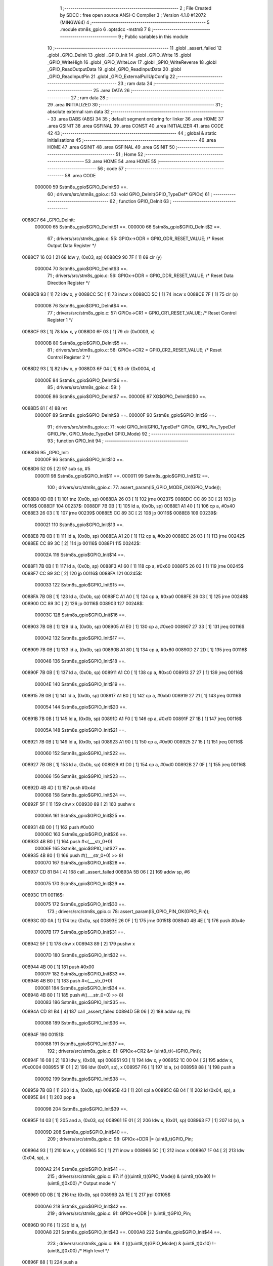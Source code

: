                                       1 ;--------------------------------------------------------
                                      2 ; File Created by SDCC : free open source ANSI-C Compiler
                                      3 ; Version 4.1.0 #12072 (MINGW64)
                                      4 ;--------------------------------------------------------
                                      5 	.module stm8s_gpio
                                      6 	.optsdcc -mstm8
                                      7 	
                                      8 ;--------------------------------------------------------
                                      9 ; Public variables in this module
                                     10 ;--------------------------------------------------------
                                     11 	.globl _assert_failed
                                     12 	.globl _GPIO_DeInit
                                     13 	.globl _GPIO_Init
                                     14 	.globl _GPIO_Write
                                     15 	.globl _GPIO_WriteHigh
                                     16 	.globl _GPIO_WriteLow
                                     17 	.globl _GPIO_WriteReverse
                                     18 	.globl _GPIO_ReadOutputData
                                     19 	.globl _GPIO_ReadInputData
                                     20 	.globl _GPIO_ReadInputPin
                                     21 	.globl _GPIO_ExternalPullUpConfig
                                     22 ;--------------------------------------------------------
                                     23 ; ram data
                                     24 ;--------------------------------------------------------
                                     25 	.area DATA
                                     26 ;--------------------------------------------------------
                                     27 ; ram data
                                     28 ;--------------------------------------------------------
                                     29 	.area INITIALIZED
                                     30 ;--------------------------------------------------------
                                     31 ; absolute external ram data
                                     32 ;--------------------------------------------------------
                                     33 	.area DABS (ABS)
                                     34 
                                     35 ; default segment ordering for linker
                                     36 	.area HOME
                                     37 	.area GSINIT
                                     38 	.area GSFINAL
                                     39 	.area CONST
                                     40 	.area INITIALIZER
                                     41 	.area CODE
                                     42 
                                     43 ;--------------------------------------------------------
                                     44 ; global & static initialisations
                                     45 ;--------------------------------------------------------
                                     46 	.area HOME
                                     47 	.area GSINIT
                                     48 	.area GSFINAL
                                     49 	.area GSINIT
                                     50 ;--------------------------------------------------------
                                     51 ; Home
                                     52 ;--------------------------------------------------------
                                     53 	.area HOME
                                     54 	.area HOME
                                     55 ;--------------------------------------------------------
                                     56 ; code
                                     57 ;--------------------------------------------------------
                                     58 	.area CODE
                           000000    59 	Sstm8s_gpio$GPIO_DeInit$0 ==.
                                     60 ;	drivers/src/stm8s_gpio.c: 53: void GPIO_DeInit(GPIO_TypeDef* GPIOx)
                                     61 ;	-----------------------------------------
                                     62 ;	 function GPIO_DeInit
                                     63 ;	-----------------------------------------
      0088C7                         64 _GPIO_DeInit:
                           000000    65 	Sstm8s_gpio$GPIO_DeInit$1 ==.
                           000000    66 	Sstm8s_gpio$GPIO_DeInit$2 ==.
                                     67 ;	drivers/src/stm8s_gpio.c: 55: GPIOx->ODR = GPIO_ODR_RESET_VALUE; /* Reset Output Data Register */
      0088C7 16 03            [ 2]   68 	ldw	y, (0x03, sp)
      0088C9 90 7F            [ 1]   69 	clr	(y)
                           000004    70 	Sstm8s_gpio$GPIO_DeInit$3 ==.
                                     71 ;	drivers/src/stm8s_gpio.c: 56: GPIOx->DDR = GPIO_DDR_RESET_VALUE; /* Reset Data Direction Register */
      0088CB 93               [ 1]   72 	ldw	x, y
      0088CC 5C               [ 1]   73 	incw	x
      0088CD 5C               [ 1]   74 	incw	x
      0088CE 7F               [ 1]   75 	clr	(x)
                           000008    76 	Sstm8s_gpio$GPIO_DeInit$4 ==.
                                     77 ;	drivers/src/stm8s_gpio.c: 57: GPIOx->CR1 = GPIO_CR1_RESET_VALUE; /* Reset Control Register 1 */
      0088CF 93               [ 1]   78 	ldw	x, y
      0088D0 6F 03            [ 1]   79 	clr	(0x0003, x)
                           00000B    80 	Sstm8s_gpio$GPIO_DeInit$5 ==.
                                     81 ;	drivers/src/stm8s_gpio.c: 58: GPIOx->CR2 = GPIO_CR2_RESET_VALUE; /* Reset Control Register 2 */
      0088D2 93               [ 1]   82 	ldw	x, y
      0088D3 6F 04            [ 1]   83 	clr	(0x0004, x)
                           00000E    84 	Sstm8s_gpio$GPIO_DeInit$6 ==.
                                     85 ;	drivers/src/stm8s_gpio.c: 59: }
                           00000E    86 	Sstm8s_gpio$GPIO_DeInit$7 ==.
                           00000E    87 	XG$GPIO_DeInit$0$0 ==.
      0088D5 81               [ 4]   88 	ret
                           00000F    89 	Sstm8s_gpio$GPIO_DeInit$8 ==.
                           00000F    90 	Sstm8s_gpio$GPIO_Init$9 ==.
                                     91 ;	drivers/src/stm8s_gpio.c: 71: void GPIO_Init(GPIO_TypeDef* GPIOx, GPIO_Pin_TypeDef GPIO_Pin, GPIO_Mode_TypeDef GPIO_Mode)
                                     92 ;	-----------------------------------------
                                     93 ;	 function GPIO_Init
                                     94 ;	-----------------------------------------
      0088D6                         95 _GPIO_Init:
                           00000F    96 	Sstm8s_gpio$GPIO_Init$10 ==.
      0088D6 52 05            [ 2]   97 	sub	sp, #5
                           000011    98 	Sstm8s_gpio$GPIO_Init$11 ==.
                           000011    99 	Sstm8s_gpio$GPIO_Init$12 ==.
                                    100 ;	drivers/src/stm8s_gpio.c: 77: assert_param(IS_GPIO_MODE_OK(GPIO_Mode));
      0088D8 0D 0B            [ 1]  101 	tnz	(0x0b, sp)
      0088DA 26 03            [ 1]  102 	jrne	00237$
      0088DC CC 89 3C         [ 2]  103 	jp	00116$
      0088DF                        104 00237$:
      0088DF 7B 0B            [ 1]  105 	ld	a, (0x0b, sp)
      0088E1 A1 40            [ 1]  106 	cp	a, #0x40
      0088E3 26 03            [ 1]  107 	jrne	00239$
      0088E5 CC 89 3C         [ 2]  108 	jp	00116$
      0088E8                        109 00239$:
                           000021   110 	Sstm8s_gpio$GPIO_Init$13 ==.
      0088E8 7B 0B            [ 1]  111 	ld	a, (0x0b, sp)
      0088EA A1 20            [ 1]  112 	cp	a, #0x20
      0088EC 26 03            [ 1]  113 	jrne	00242$
      0088EE CC 89 3C         [ 2]  114 	jp	00116$
      0088F1                        115 00242$:
                           00002A   116 	Sstm8s_gpio$GPIO_Init$14 ==.
      0088F1 7B 0B            [ 1]  117 	ld	a, (0x0b, sp)
      0088F3 A1 60            [ 1]  118 	cp	a, #0x60
      0088F5 26 03            [ 1]  119 	jrne	00245$
      0088F7 CC 89 3C         [ 2]  120 	jp	00116$
      0088FA                        121 00245$:
                           000033   122 	Sstm8s_gpio$GPIO_Init$15 ==.
      0088FA 7B 0B            [ 1]  123 	ld	a, (0x0b, sp)
      0088FC A1 A0            [ 1]  124 	cp	a, #0xa0
      0088FE 26 03            [ 1]  125 	jrne	00248$
      008900 CC 89 3C         [ 2]  126 	jp	00116$
      008903                        127 00248$:
                           00003C   128 	Sstm8s_gpio$GPIO_Init$16 ==.
      008903 7B 0B            [ 1]  129 	ld	a, (0x0b, sp)
      008905 A1 E0            [ 1]  130 	cp	a, #0xe0
      008907 27 33            [ 1]  131 	jreq	00116$
                           000042   132 	Sstm8s_gpio$GPIO_Init$17 ==.
      008909 7B 0B            [ 1]  133 	ld	a, (0x0b, sp)
      00890B A1 80            [ 1]  134 	cp	a, #0x80
      00890D 27 2D            [ 1]  135 	jreq	00116$
                           000048   136 	Sstm8s_gpio$GPIO_Init$18 ==.
      00890F 7B 0B            [ 1]  137 	ld	a, (0x0b, sp)
      008911 A1 C0            [ 1]  138 	cp	a, #0xc0
      008913 27 27            [ 1]  139 	jreq	00116$
                           00004E   140 	Sstm8s_gpio$GPIO_Init$19 ==.
      008915 7B 0B            [ 1]  141 	ld	a, (0x0b, sp)
      008917 A1 B0            [ 1]  142 	cp	a, #0xb0
      008919 27 21            [ 1]  143 	jreq	00116$
                           000054   144 	Sstm8s_gpio$GPIO_Init$20 ==.
      00891B 7B 0B            [ 1]  145 	ld	a, (0x0b, sp)
      00891D A1 F0            [ 1]  146 	cp	a, #0xf0
      00891F 27 1B            [ 1]  147 	jreq	00116$
                           00005A   148 	Sstm8s_gpio$GPIO_Init$21 ==.
      008921 7B 0B            [ 1]  149 	ld	a, (0x0b, sp)
      008923 A1 90            [ 1]  150 	cp	a, #0x90
      008925 27 15            [ 1]  151 	jreq	00116$
                           000060   152 	Sstm8s_gpio$GPIO_Init$22 ==.
      008927 7B 0B            [ 1]  153 	ld	a, (0x0b, sp)
      008929 A1 D0            [ 1]  154 	cp	a, #0xd0
      00892B 27 0F            [ 1]  155 	jreq	00116$
                           000066   156 	Sstm8s_gpio$GPIO_Init$23 ==.
      00892D 4B 4D            [ 1]  157 	push	#0x4d
                           000068   158 	Sstm8s_gpio$GPIO_Init$24 ==.
      00892F 5F               [ 1]  159 	clrw	x
      008930 89               [ 2]  160 	pushw	x
                           00006A   161 	Sstm8s_gpio$GPIO_Init$25 ==.
      008931 4B 00            [ 1]  162 	push	#0x00
                           00006C   163 	Sstm8s_gpio$GPIO_Init$26 ==.
      008933 4B B0            [ 1]  164 	push	#<(___str_0+0)
                           00006E   165 	Sstm8s_gpio$GPIO_Init$27 ==.
      008935 4B 80            [ 1]  166 	push	#((___str_0+0) >> 8)
                           000070   167 	Sstm8s_gpio$GPIO_Init$28 ==.
      008937 CD 81 B4         [ 4]  168 	call	_assert_failed
      00893A 5B 06            [ 2]  169 	addw	sp, #6
                           000075   170 	Sstm8s_gpio$GPIO_Init$29 ==.
      00893C                        171 00116$:
                           000075   172 	Sstm8s_gpio$GPIO_Init$30 ==.
                                    173 ;	drivers/src/stm8s_gpio.c: 78: assert_param(IS_GPIO_PIN_OK(GPIO_Pin));
      00893C 0D 0A            [ 1]  174 	tnz	(0x0a, sp)
      00893E 26 0F            [ 1]  175 	jrne	00151$
      008940 4B 4E            [ 1]  176 	push	#0x4e
                           00007B   177 	Sstm8s_gpio$GPIO_Init$31 ==.
      008942 5F               [ 1]  178 	clrw	x
      008943 89               [ 2]  179 	pushw	x
                           00007D   180 	Sstm8s_gpio$GPIO_Init$32 ==.
      008944 4B 00            [ 1]  181 	push	#0x00
                           00007F   182 	Sstm8s_gpio$GPIO_Init$33 ==.
      008946 4B B0            [ 1]  183 	push	#<(___str_0+0)
                           000081   184 	Sstm8s_gpio$GPIO_Init$34 ==.
      008948 4B 80            [ 1]  185 	push	#((___str_0+0) >> 8)
                           000083   186 	Sstm8s_gpio$GPIO_Init$35 ==.
      00894A CD 81 B4         [ 4]  187 	call	_assert_failed
      00894D 5B 06            [ 2]  188 	addw	sp, #6
                           000088   189 	Sstm8s_gpio$GPIO_Init$36 ==.
      00894F                        190 00151$:
                           000088   191 	Sstm8s_gpio$GPIO_Init$37 ==.
                                    192 ;	drivers/src/stm8s_gpio.c: 81: GPIOx->CR2 &= (uint8_t)(~(GPIO_Pin));
      00894F 16 08            [ 2]  193 	ldw	y, (0x08, sp)
      008951 93               [ 1]  194 	ldw	x, y
      008952 1C 00 04         [ 2]  195 	addw	x, #0x0004
      008955 1F 01            [ 2]  196 	ldw	(0x01, sp), x
      008957 F6               [ 1]  197 	ld	a, (x)
      008958 88               [ 1]  198 	push	a
                           000092   199 	Sstm8s_gpio$GPIO_Init$38 ==.
      008959 7B 0B            [ 1]  200 	ld	a, (0x0b, sp)
      00895B 43               [ 1]  201 	cpl	a
      00895C 6B 04            [ 1]  202 	ld	(0x04, sp), a
      00895E 84               [ 1]  203 	pop	a
                           000098   204 	Sstm8s_gpio$GPIO_Init$39 ==.
      00895F 14 03            [ 1]  205 	and	a, (0x03, sp)
      008961 1E 01            [ 2]  206 	ldw	x, (0x01, sp)
      008963 F7               [ 1]  207 	ld	(x), a
                           00009D   208 	Sstm8s_gpio$GPIO_Init$40 ==.
                                    209 ;	drivers/src/stm8s_gpio.c: 98: GPIOx->DDR |= (uint8_t)GPIO_Pin;
      008964 93               [ 1]  210 	ldw	x, y
      008965 5C               [ 1]  211 	incw	x
      008966 5C               [ 1]  212 	incw	x
      008967 1F 04            [ 2]  213 	ldw	(0x04, sp), x
                           0000A2   214 	Sstm8s_gpio$GPIO_Init$41 ==.
                                    215 ;	drivers/src/stm8s_gpio.c: 87: if ((((uint8_t)(GPIO_Mode)) & (uint8_t)0x80) != (uint8_t)0x00) /* Output mode */
      008969 0D 0B            [ 1]  216 	tnz	(0x0b, sp)
      00896B 2A 1E            [ 1]  217 	jrpl	00105$
                           0000A6   218 	Sstm8s_gpio$GPIO_Init$42 ==.
                                    219 ;	drivers/src/stm8s_gpio.c: 91: GPIOx->ODR |= (uint8_t)GPIO_Pin;
      00896D 90 F6            [ 1]  220 	ld	a, (y)
                           0000A8   221 	Sstm8s_gpio$GPIO_Init$43 ==.
                           0000A8   222 	Sstm8s_gpio$GPIO_Init$44 ==.
                                    223 ;	drivers/src/stm8s_gpio.c: 89: if ((((uint8_t)(GPIO_Mode)) & (uint8_t)0x10) != (uint8_t)0x00) /* High level */
      00896F 88               [ 1]  224 	push	a
                           0000A9   225 	Sstm8s_gpio$GPIO_Init$45 ==.
      008970 7B 0C            [ 1]  226 	ld	a, (0x0c, sp)
      008972 A5 10            [ 1]  227 	bcp	a, #0x10
      008974 84               [ 1]  228 	pop	a
                           0000AE   229 	Sstm8s_gpio$GPIO_Init$46 ==.
      008975 27 06            [ 1]  230 	jreq	00102$
                           0000B0   231 	Sstm8s_gpio$GPIO_Init$47 ==.
                           0000B0   232 	Sstm8s_gpio$GPIO_Init$48 ==.
                                    233 ;	drivers/src/stm8s_gpio.c: 91: GPIOx->ODR |= (uint8_t)GPIO_Pin;
      008977 1A 0A            [ 1]  234 	or	a, (0x0a, sp)
      008979 90 F7            [ 1]  235 	ld	(y), a
                           0000B4   236 	Sstm8s_gpio$GPIO_Init$49 ==.
      00897B 20 04            [ 2]  237 	jra	00103$
      00897D                        238 00102$:
                           0000B6   239 	Sstm8s_gpio$GPIO_Init$50 ==.
                           0000B6   240 	Sstm8s_gpio$GPIO_Init$51 ==.
                                    241 ;	drivers/src/stm8s_gpio.c: 95: GPIOx->ODR &= (uint8_t)(~(GPIO_Pin));
      00897D 14 03            [ 1]  242 	and	a, (0x03, sp)
      00897F 90 F7            [ 1]  243 	ld	(y), a
                           0000BA   244 	Sstm8s_gpio$GPIO_Init$52 ==.
      008981                        245 00103$:
                           0000BA   246 	Sstm8s_gpio$GPIO_Init$53 ==.
                                    247 ;	drivers/src/stm8s_gpio.c: 98: GPIOx->DDR |= (uint8_t)GPIO_Pin;
      008981 1E 04            [ 2]  248 	ldw	x, (0x04, sp)
      008983 F6               [ 1]  249 	ld	a, (x)
      008984 1A 0A            [ 1]  250 	or	a, (0x0a, sp)
      008986 1E 04            [ 2]  251 	ldw	x, (0x04, sp)
      008988 F7               [ 1]  252 	ld	(x), a
                           0000C2   253 	Sstm8s_gpio$GPIO_Init$54 ==.
      008989 20 08            [ 2]  254 	jra	00106$
      00898B                        255 00105$:
                           0000C4   256 	Sstm8s_gpio$GPIO_Init$55 ==.
                           0000C4   257 	Sstm8s_gpio$GPIO_Init$56 ==.
                                    258 ;	drivers/src/stm8s_gpio.c: 103: GPIOx->DDR &= (uint8_t)(~(GPIO_Pin));
      00898B 1E 04            [ 2]  259 	ldw	x, (0x04, sp)
      00898D F6               [ 1]  260 	ld	a, (x)
      00898E 14 03            [ 1]  261 	and	a, (0x03, sp)
      008990 1E 04            [ 2]  262 	ldw	x, (0x04, sp)
      008992 F7               [ 1]  263 	ld	(x), a
                           0000CC   264 	Sstm8s_gpio$GPIO_Init$57 ==.
      008993                        265 00106$:
                           0000CC   266 	Sstm8s_gpio$GPIO_Init$58 ==.
                                    267 ;	drivers/src/stm8s_gpio.c: 112: GPIOx->CR1 |= (uint8_t)GPIO_Pin;
      008993 93               [ 1]  268 	ldw	x, y
      008994 1C 00 03         [ 2]  269 	addw	x, #0x0003
      008997 F6               [ 1]  270 	ld	a, (x)
                           0000D1   271 	Sstm8s_gpio$GPIO_Init$59 ==.
                                    272 ;	drivers/src/stm8s_gpio.c: 110: if ((((uint8_t)(GPIO_Mode)) & (uint8_t)0x40) != (uint8_t)0x00) /* Pull-Up or Push-Pull */
      008998 88               [ 1]  273 	push	a
                           0000D2   274 	Sstm8s_gpio$GPIO_Init$60 ==.
      008999 7B 0C            [ 1]  275 	ld	a, (0x0c, sp)
      00899B A5 40            [ 1]  276 	bcp	a, #0x40
      00899D 84               [ 1]  277 	pop	a
                           0000D7   278 	Sstm8s_gpio$GPIO_Init$61 ==.
      00899E 27 05            [ 1]  279 	jreq	00108$
                           0000D9   280 	Sstm8s_gpio$GPIO_Init$62 ==.
                           0000D9   281 	Sstm8s_gpio$GPIO_Init$63 ==.
                                    282 ;	drivers/src/stm8s_gpio.c: 112: GPIOx->CR1 |= (uint8_t)GPIO_Pin;
      0089A0 1A 0A            [ 1]  283 	or	a, (0x0a, sp)
      0089A2 F7               [ 1]  284 	ld	(x), a
                           0000DC   285 	Sstm8s_gpio$GPIO_Init$64 ==.
      0089A3 20 03            [ 2]  286 	jra	00109$
      0089A5                        287 00108$:
                           0000DE   288 	Sstm8s_gpio$GPIO_Init$65 ==.
                           0000DE   289 	Sstm8s_gpio$GPIO_Init$66 ==.
                                    290 ;	drivers/src/stm8s_gpio.c: 116: GPIOx->CR1 &= (uint8_t)(~(GPIO_Pin));
      0089A5 14 03            [ 1]  291 	and	a, (0x03, sp)
      0089A7 F7               [ 1]  292 	ld	(x), a
                           0000E1   293 	Sstm8s_gpio$GPIO_Init$67 ==.
      0089A8                        294 00109$:
                           0000E1   295 	Sstm8s_gpio$GPIO_Init$68 ==.
                                    296 ;	drivers/src/stm8s_gpio.c: 81: GPIOx->CR2 &= (uint8_t)(~(GPIO_Pin));
      0089A8 1E 01            [ 2]  297 	ldw	x, (0x01, sp)
      0089AA F6               [ 1]  298 	ld	a, (x)
                           0000E4   299 	Sstm8s_gpio$GPIO_Init$69 ==.
                                    300 ;	drivers/src/stm8s_gpio.c: 123: if ((((uint8_t)(GPIO_Mode)) & (uint8_t)0x20) != (uint8_t)0x00) /* Interrupt or Slow slope */
      0089AB 88               [ 1]  301 	push	a
                           0000E5   302 	Sstm8s_gpio$GPIO_Init$70 ==.
      0089AC 7B 0C            [ 1]  303 	ld	a, (0x0c, sp)
      0089AE A5 20            [ 1]  304 	bcp	a, #0x20
      0089B0 84               [ 1]  305 	pop	a
                           0000EA   306 	Sstm8s_gpio$GPIO_Init$71 ==.
      0089B1 27 07            [ 1]  307 	jreq	00111$
                           0000EC   308 	Sstm8s_gpio$GPIO_Init$72 ==.
                           0000EC   309 	Sstm8s_gpio$GPIO_Init$73 ==.
                                    310 ;	drivers/src/stm8s_gpio.c: 125: GPIOx->CR2 |= (uint8_t)GPIO_Pin;
      0089B3 1A 0A            [ 1]  311 	or	a, (0x0a, sp)
      0089B5 1E 01            [ 2]  312 	ldw	x, (0x01, sp)
      0089B7 F7               [ 1]  313 	ld	(x), a
                           0000F1   314 	Sstm8s_gpio$GPIO_Init$74 ==.
      0089B8 20 05            [ 2]  315 	jra	00113$
      0089BA                        316 00111$:
                           0000F3   317 	Sstm8s_gpio$GPIO_Init$75 ==.
                           0000F3   318 	Sstm8s_gpio$GPIO_Init$76 ==.
                                    319 ;	drivers/src/stm8s_gpio.c: 129: GPIOx->CR2 &= (uint8_t)(~(GPIO_Pin));
      0089BA 14 03            [ 1]  320 	and	a, (0x03, sp)
      0089BC 1E 01            [ 2]  321 	ldw	x, (0x01, sp)
      0089BE F7               [ 1]  322 	ld	(x), a
                           0000F8   323 	Sstm8s_gpio$GPIO_Init$77 ==.
      0089BF                        324 00113$:
                           0000F8   325 	Sstm8s_gpio$GPIO_Init$78 ==.
                                    326 ;	drivers/src/stm8s_gpio.c: 131: }
      0089BF 5B 05            [ 2]  327 	addw	sp, #5
                           0000FA   328 	Sstm8s_gpio$GPIO_Init$79 ==.
                           0000FA   329 	Sstm8s_gpio$GPIO_Init$80 ==.
                           0000FA   330 	XG$GPIO_Init$0$0 ==.
      0089C1 81               [ 4]  331 	ret
                           0000FB   332 	Sstm8s_gpio$GPIO_Init$81 ==.
                           0000FB   333 	Sstm8s_gpio$GPIO_Write$82 ==.
                                    334 ;	drivers/src/stm8s_gpio.c: 141: void GPIO_Write(GPIO_TypeDef* GPIOx, uint8_t PortVal)
                                    335 ;	-----------------------------------------
                                    336 ;	 function GPIO_Write
                                    337 ;	-----------------------------------------
      0089C2                        338 _GPIO_Write:
                           0000FB   339 	Sstm8s_gpio$GPIO_Write$83 ==.
                           0000FB   340 	Sstm8s_gpio$GPIO_Write$84 ==.
                                    341 ;	drivers/src/stm8s_gpio.c: 143: GPIOx->ODR = PortVal;
      0089C2 1E 03            [ 2]  342 	ldw	x, (0x03, sp)
      0089C4 7B 05            [ 1]  343 	ld	a, (0x05, sp)
      0089C6 F7               [ 1]  344 	ld	(x), a
                           000100   345 	Sstm8s_gpio$GPIO_Write$85 ==.
                                    346 ;	drivers/src/stm8s_gpio.c: 144: }
                           000100   347 	Sstm8s_gpio$GPIO_Write$86 ==.
                           000100   348 	XG$GPIO_Write$0$0 ==.
      0089C7 81               [ 4]  349 	ret
                           000101   350 	Sstm8s_gpio$GPIO_Write$87 ==.
                           000101   351 	Sstm8s_gpio$GPIO_WriteHigh$88 ==.
                                    352 ;	drivers/src/stm8s_gpio.c: 154: void GPIO_WriteHigh(GPIO_TypeDef* GPIOx, GPIO_Pin_TypeDef PortPins)
                                    353 ;	-----------------------------------------
                                    354 ;	 function GPIO_WriteHigh
                                    355 ;	-----------------------------------------
      0089C8                        356 _GPIO_WriteHigh:
                           000101   357 	Sstm8s_gpio$GPIO_WriteHigh$89 ==.
                           000101   358 	Sstm8s_gpio$GPIO_WriteHigh$90 ==.
                                    359 ;	drivers/src/stm8s_gpio.c: 156: GPIOx->ODR |= (uint8_t)PortPins;
      0089C8 1E 03            [ 2]  360 	ldw	x, (0x03, sp)
      0089CA F6               [ 1]  361 	ld	a, (x)
      0089CB 1A 05            [ 1]  362 	or	a, (0x05, sp)
      0089CD F7               [ 1]  363 	ld	(x), a
                           000107   364 	Sstm8s_gpio$GPIO_WriteHigh$91 ==.
                                    365 ;	drivers/src/stm8s_gpio.c: 157: }
                           000107   366 	Sstm8s_gpio$GPIO_WriteHigh$92 ==.
                           000107   367 	XG$GPIO_WriteHigh$0$0 ==.
      0089CE 81               [ 4]  368 	ret
                           000108   369 	Sstm8s_gpio$GPIO_WriteHigh$93 ==.
                           000108   370 	Sstm8s_gpio$GPIO_WriteLow$94 ==.
                                    371 ;	drivers/src/stm8s_gpio.c: 167: void GPIO_WriteLow(GPIO_TypeDef* GPIOx, GPIO_Pin_TypeDef PortPins)
                                    372 ;	-----------------------------------------
                                    373 ;	 function GPIO_WriteLow
                                    374 ;	-----------------------------------------
      0089CF                        375 _GPIO_WriteLow:
                           000108   376 	Sstm8s_gpio$GPIO_WriteLow$95 ==.
      0089CF 88               [ 1]  377 	push	a
                           000109   378 	Sstm8s_gpio$GPIO_WriteLow$96 ==.
                           000109   379 	Sstm8s_gpio$GPIO_WriteLow$97 ==.
                                    380 ;	drivers/src/stm8s_gpio.c: 169: GPIOx->ODR &= (uint8_t)(~PortPins);
      0089D0 1E 04            [ 2]  381 	ldw	x, (0x04, sp)
      0089D2 F6               [ 1]  382 	ld	a, (x)
      0089D3 6B 01            [ 1]  383 	ld	(0x01, sp), a
      0089D5 7B 06            [ 1]  384 	ld	a, (0x06, sp)
      0089D7 43               [ 1]  385 	cpl	a
      0089D8 14 01            [ 1]  386 	and	a, (0x01, sp)
      0089DA F7               [ 1]  387 	ld	(x), a
                           000114   388 	Sstm8s_gpio$GPIO_WriteLow$98 ==.
                                    389 ;	drivers/src/stm8s_gpio.c: 170: }
      0089DB 84               [ 1]  390 	pop	a
                           000115   391 	Sstm8s_gpio$GPIO_WriteLow$99 ==.
                           000115   392 	Sstm8s_gpio$GPIO_WriteLow$100 ==.
                           000115   393 	XG$GPIO_WriteLow$0$0 ==.
      0089DC 81               [ 4]  394 	ret
                           000116   395 	Sstm8s_gpio$GPIO_WriteLow$101 ==.
                           000116   396 	Sstm8s_gpio$GPIO_WriteReverse$102 ==.
                                    397 ;	drivers/src/stm8s_gpio.c: 180: void GPIO_WriteReverse(GPIO_TypeDef* GPIOx, GPIO_Pin_TypeDef PortPins)
                                    398 ;	-----------------------------------------
                                    399 ;	 function GPIO_WriteReverse
                                    400 ;	-----------------------------------------
      0089DD                        401 _GPIO_WriteReverse:
                           000116   402 	Sstm8s_gpio$GPIO_WriteReverse$103 ==.
                           000116   403 	Sstm8s_gpio$GPIO_WriteReverse$104 ==.
                                    404 ;	drivers/src/stm8s_gpio.c: 182: GPIOx->ODR ^= (uint8_t)PortPins;
      0089DD 1E 03            [ 2]  405 	ldw	x, (0x03, sp)
      0089DF F6               [ 1]  406 	ld	a, (x)
      0089E0 18 05            [ 1]  407 	xor	a, (0x05, sp)
      0089E2 F7               [ 1]  408 	ld	(x), a
                           00011C   409 	Sstm8s_gpio$GPIO_WriteReverse$105 ==.
                                    410 ;	drivers/src/stm8s_gpio.c: 183: }
                           00011C   411 	Sstm8s_gpio$GPIO_WriteReverse$106 ==.
                           00011C   412 	XG$GPIO_WriteReverse$0$0 ==.
      0089E3 81               [ 4]  413 	ret
                           00011D   414 	Sstm8s_gpio$GPIO_WriteReverse$107 ==.
                           00011D   415 	Sstm8s_gpio$GPIO_ReadOutputData$108 ==.
                                    416 ;	drivers/src/stm8s_gpio.c: 191: uint8_t GPIO_ReadOutputData(GPIO_TypeDef* GPIOx)
                                    417 ;	-----------------------------------------
                                    418 ;	 function GPIO_ReadOutputData
                                    419 ;	-----------------------------------------
      0089E4                        420 _GPIO_ReadOutputData:
                           00011D   421 	Sstm8s_gpio$GPIO_ReadOutputData$109 ==.
                           00011D   422 	Sstm8s_gpio$GPIO_ReadOutputData$110 ==.
                                    423 ;	drivers/src/stm8s_gpio.c: 193: return ((uint8_t)GPIOx->ODR);
      0089E4 1E 03            [ 2]  424 	ldw	x, (0x03, sp)
      0089E6 F6               [ 1]  425 	ld	a, (x)
                           000120   426 	Sstm8s_gpio$GPIO_ReadOutputData$111 ==.
                                    427 ;	drivers/src/stm8s_gpio.c: 194: }
                           000120   428 	Sstm8s_gpio$GPIO_ReadOutputData$112 ==.
                           000120   429 	XG$GPIO_ReadOutputData$0$0 ==.
      0089E7 81               [ 4]  430 	ret
                           000121   431 	Sstm8s_gpio$GPIO_ReadOutputData$113 ==.
                           000121   432 	Sstm8s_gpio$GPIO_ReadInputData$114 ==.
                                    433 ;	drivers/src/stm8s_gpio.c: 202: uint8_t GPIO_ReadInputData(GPIO_TypeDef* GPIOx)
                                    434 ;	-----------------------------------------
                                    435 ;	 function GPIO_ReadInputData
                                    436 ;	-----------------------------------------
      0089E8                        437 _GPIO_ReadInputData:
                           000121   438 	Sstm8s_gpio$GPIO_ReadInputData$115 ==.
                           000121   439 	Sstm8s_gpio$GPIO_ReadInputData$116 ==.
                                    440 ;	drivers/src/stm8s_gpio.c: 204: return ((uint8_t)GPIOx->IDR);
      0089E8 1E 03            [ 2]  441 	ldw	x, (0x03, sp)
      0089EA E6 01            [ 1]  442 	ld	a, (0x1, x)
                           000125   443 	Sstm8s_gpio$GPIO_ReadInputData$117 ==.
                                    444 ;	drivers/src/stm8s_gpio.c: 205: }
                           000125   445 	Sstm8s_gpio$GPIO_ReadInputData$118 ==.
                           000125   446 	XG$GPIO_ReadInputData$0$0 ==.
      0089EC 81               [ 4]  447 	ret
                           000126   448 	Sstm8s_gpio$GPIO_ReadInputData$119 ==.
                           000126   449 	Sstm8s_gpio$GPIO_ReadInputPin$120 ==.
                                    450 ;	drivers/src/stm8s_gpio.c: 213: BitStatus GPIO_ReadInputPin(GPIO_TypeDef* GPIOx, GPIO_Pin_TypeDef GPIO_Pin)
                                    451 ;	-----------------------------------------
                                    452 ;	 function GPIO_ReadInputPin
                                    453 ;	-----------------------------------------
      0089ED                        454 _GPIO_ReadInputPin:
                           000126   455 	Sstm8s_gpio$GPIO_ReadInputPin$121 ==.
                           000126   456 	Sstm8s_gpio$GPIO_ReadInputPin$122 ==.
                                    457 ;	drivers/src/stm8s_gpio.c: 215: return ((BitStatus)(GPIOx->IDR & (uint8_t)GPIO_Pin));
      0089ED 1E 03            [ 2]  458 	ldw	x, (0x03, sp)
      0089EF E6 01            [ 1]  459 	ld	a, (0x1, x)
      0089F1 14 05            [ 1]  460 	and	a, (0x05, sp)
                           00012C   461 	Sstm8s_gpio$GPIO_ReadInputPin$123 ==.
                                    462 ;	drivers/src/stm8s_gpio.c: 216: }
                           00012C   463 	Sstm8s_gpio$GPIO_ReadInputPin$124 ==.
                           00012C   464 	XG$GPIO_ReadInputPin$0$0 ==.
      0089F3 81               [ 4]  465 	ret
                           00012D   466 	Sstm8s_gpio$GPIO_ReadInputPin$125 ==.
                           00012D   467 	Sstm8s_gpio$GPIO_ExternalPullUpConfig$126 ==.
                                    468 ;	drivers/src/stm8s_gpio.c: 225: void GPIO_ExternalPullUpConfig(GPIO_TypeDef* GPIOx, GPIO_Pin_TypeDef GPIO_Pin, FunctionalState NewState)
                                    469 ;	-----------------------------------------
                                    470 ;	 function GPIO_ExternalPullUpConfig
                                    471 ;	-----------------------------------------
      0089F4                        472 _GPIO_ExternalPullUpConfig:
                           00012D   473 	Sstm8s_gpio$GPIO_ExternalPullUpConfig$127 ==.
      0089F4 88               [ 1]  474 	push	a
                           00012E   475 	Sstm8s_gpio$GPIO_ExternalPullUpConfig$128 ==.
                           00012E   476 	Sstm8s_gpio$GPIO_ExternalPullUpConfig$129 ==.
                                    477 ;	drivers/src/stm8s_gpio.c: 228: assert_param(IS_GPIO_PIN_OK(GPIO_Pin));
      0089F5 0D 06            [ 1]  478 	tnz	(0x06, sp)
      0089F7 26 0F            [ 1]  479 	jrne	00107$
      0089F9 4B E4            [ 1]  480 	push	#0xe4
                           000134   481 	Sstm8s_gpio$GPIO_ExternalPullUpConfig$130 ==.
      0089FB 5F               [ 1]  482 	clrw	x
      0089FC 89               [ 2]  483 	pushw	x
                           000136   484 	Sstm8s_gpio$GPIO_ExternalPullUpConfig$131 ==.
      0089FD 4B 00            [ 1]  485 	push	#0x00
                           000138   486 	Sstm8s_gpio$GPIO_ExternalPullUpConfig$132 ==.
      0089FF 4B B0            [ 1]  487 	push	#<(___str_0+0)
                           00013A   488 	Sstm8s_gpio$GPIO_ExternalPullUpConfig$133 ==.
      008A01 4B 80            [ 1]  489 	push	#((___str_0+0) >> 8)
                           00013C   490 	Sstm8s_gpio$GPIO_ExternalPullUpConfig$134 ==.
      008A03 CD 81 B4         [ 4]  491 	call	_assert_failed
      008A06 5B 06            [ 2]  492 	addw	sp, #6
                           000141   493 	Sstm8s_gpio$GPIO_ExternalPullUpConfig$135 ==.
      008A08                        494 00107$:
                           000141   495 	Sstm8s_gpio$GPIO_ExternalPullUpConfig$136 ==.
                                    496 ;	drivers/src/stm8s_gpio.c: 229: assert_param(IS_FUNCTIONALSTATE_OK(NewState));
      008A08 0D 07            [ 1]  497 	tnz	(0x07, sp)
      008A0A 27 14            [ 1]  498 	jreq	00109$
      008A0C 7B 07            [ 1]  499 	ld	a, (0x07, sp)
      008A0E 4A               [ 1]  500 	dec	a
      008A0F 27 0F            [ 1]  501 	jreq	00109$
                           00014A   502 	Sstm8s_gpio$GPIO_ExternalPullUpConfig$137 ==.
      008A11 4B E5            [ 1]  503 	push	#0xe5
                           00014C   504 	Sstm8s_gpio$GPIO_ExternalPullUpConfig$138 ==.
      008A13 5F               [ 1]  505 	clrw	x
      008A14 89               [ 2]  506 	pushw	x
                           00014E   507 	Sstm8s_gpio$GPIO_ExternalPullUpConfig$139 ==.
      008A15 4B 00            [ 1]  508 	push	#0x00
                           000150   509 	Sstm8s_gpio$GPIO_ExternalPullUpConfig$140 ==.
      008A17 4B B0            [ 1]  510 	push	#<(___str_0+0)
                           000152   511 	Sstm8s_gpio$GPIO_ExternalPullUpConfig$141 ==.
      008A19 4B 80            [ 1]  512 	push	#((___str_0+0) >> 8)
                           000154   513 	Sstm8s_gpio$GPIO_ExternalPullUpConfig$142 ==.
      008A1B CD 81 B4         [ 4]  514 	call	_assert_failed
      008A1E 5B 06            [ 2]  515 	addw	sp, #6
                           000159   516 	Sstm8s_gpio$GPIO_ExternalPullUpConfig$143 ==.
      008A20                        517 00109$:
                           000159   518 	Sstm8s_gpio$GPIO_ExternalPullUpConfig$144 ==.
                                    519 ;	drivers/src/stm8s_gpio.c: 233: GPIOx->CR1 |= (uint8_t)GPIO_Pin;
      008A20 1E 04            [ 2]  520 	ldw	x, (0x04, sp)
      008A22 1C 00 03         [ 2]  521 	addw	x, #0x0003
      008A25 F6               [ 1]  522 	ld	a, (x)
                           00015F   523 	Sstm8s_gpio$GPIO_ExternalPullUpConfig$145 ==.
                                    524 ;	drivers/src/stm8s_gpio.c: 231: if (NewState != DISABLE) /* External Pull-Up Set*/
      008A26 0D 07            [ 1]  525 	tnz	(0x07, sp)
      008A28 27 05            [ 1]  526 	jreq	00102$
                           000163   527 	Sstm8s_gpio$GPIO_ExternalPullUpConfig$146 ==.
                           000163   528 	Sstm8s_gpio$GPIO_ExternalPullUpConfig$147 ==.
                                    529 ;	drivers/src/stm8s_gpio.c: 233: GPIOx->CR1 |= (uint8_t)GPIO_Pin;
      008A2A 1A 06            [ 1]  530 	or	a, (0x06, sp)
      008A2C F7               [ 1]  531 	ld	(x), a
                           000166   532 	Sstm8s_gpio$GPIO_ExternalPullUpConfig$148 ==.
      008A2D 20 0A            [ 2]  533 	jra	00104$
      008A2F                        534 00102$:
                           000168   535 	Sstm8s_gpio$GPIO_ExternalPullUpConfig$149 ==.
                           000168   536 	Sstm8s_gpio$GPIO_ExternalPullUpConfig$150 ==.
                                    537 ;	drivers/src/stm8s_gpio.c: 236: GPIOx->CR1 &= (uint8_t)(~(GPIO_Pin));
      008A2F 88               [ 1]  538 	push	a
                           000169   539 	Sstm8s_gpio$GPIO_ExternalPullUpConfig$151 ==.
      008A30 7B 07            [ 1]  540 	ld	a, (0x07, sp)
      008A32 43               [ 1]  541 	cpl	a
      008A33 6B 02            [ 1]  542 	ld	(0x02, sp), a
      008A35 84               [ 1]  543 	pop	a
                           00016F   544 	Sstm8s_gpio$GPIO_ExternalPullUpConfig$152 ==.
      008A36 14 01            [ 1]  545 	and	a, (0x01, sp)
      008A38 F7               [ 1]  546 	ld	(x), a
                           000172   547 	Sstm8s_gpio$GPIO_ExternalPullUpConfig$153 ==.
      008A39                        548 00104$:
                           000172   549 	Sstm8s_gpio$GPIO_ExternalPullUpConfig$154 ==.
                                    550 ;	drivers/src/stm8s_gpio.c: 238: }
      008A39 84               [ 1]  551 	pop	a
                           000173   552 	Sstm8s_gpio$GPIO_ExternalPullUpConfig$155 ==.
                           000173   553 	Sstm8s_gpio$GPIO_ExternalPullUpConfig$156 ==.
                           000173   554 	XG$GPIO_ExternalPullUpConfig$0$0 ==.
      008A3A 81               [ 4]  555 	ret
                           000174   556 	Sstm8s_gpio$GPIO_ExternalPullUpConfig$157 ==.
                                    557 	.area CODE
                                    558 	.area CONST
                           000000   559 Fstm8s_gpio$__str_0$0_0$0 == .
                                    560 	.area CONST
      0080B0                        561 ___str_0:
      0080B0 64 72 69 76 65 72 73   562 	.ascii "drivers/src/stm8s_gpio.c"
             2F 73 72 63 2F 73 74
             6D 38 73 5F 67 70 69
             6F 2E 63
      0080C8 00                     563 	.db 0x00
                                    564 	.area CODE
                                    565 	.area INITIALIZER
                                    566 	.area CABS (ABS)
                                    567 
                                    568 	.area .debug_line (NOLOAD)
      000B6F 00 00 02 3C            569 	.dw	0,Ldebug_line_end-Ldebug_line_start
      000B73                        570 Ldebug_line_start:
      000B73 00 02                  571 	.dw	2
      000B75 00 00 00 79            572 	.dw	0,Ldebug_line_stmt-6-Ldebug_line_start
      000B79 01                     573 	.db	1
      000B7A 01                     574 	.db	1
      000B7B FB                     575 	.db	-5
      000B7C 0F                     576 	.db	15
      000B7D 0A                     577 	.db	10
      000B7E 00                     578 	.db	0
      000B7F 01                     579 	.db	1
      000B80 01                     580 	.db	1
      000B81 01                     581 	.db	1
      000B82 01                     582 	.db	1
      000B83 00                     583 	.db	0
      000B84 00                     584 	.db	0
      000B85 00                     585 	.db	0
      000B86 01                     586 	.db	1
      000B87 43 3A 5C 50 72 6F 67   587 	.ascii "C:\Program Files\SDCC\bin\..\include\stm8"
             72 61 6D 20 46 69 6C
             65 73 5C 53 44 43 43
             08 69 6E 5C 2E 2E 5C
             69 6E 63 6C 75 64 65
             5C 73 74 6D 38
      000BAF 00                     588 	.db	0
      000BB0 43 3A 5C 50 72 6F 67   589 	.ascii "C:\Program Files\SDCC\bin\..\include"
             72 61 6D 20 46 69 6C
             65 73 5C 53 44 43 43
             08 69 6E 5C 2E 2E 5C
             69 6E 63 6C 75 64 65
      000BD3 00                     590 	.db	0
      000BD4 00                     591 	.db	0
      000BD5 64 72 69 76 65 72 73   592 	.ascii "drivers/src/stm8s_gpio.c"
             2F 73 72 63 2F 73 74
             6D 38 73 5F 67 70 69
             6F 2E 63
      000BED 00                     593 	.db	0
      000BEE 00                     594 	.uleb128	0
      000BEF 00                     595 	.uleb128	0
      000BF0 00                     596 	.uleb128	0
      000BF1 00                     597 	.db	0
      000BF2                        598 Ldebug_line_stmt:
      000BF2 00                     599 	.db	0
      000BF3 05                     600 	.uleb128	5
      000BF4 02                     601 	.db	2
      000BF5 00 00 88 C7            602 	.dw	0,(Sstm8s_gpio$GPIO_DeInit$0)
      000BF9 03                     603 	.db	3
      000BFA 34                     604 	.sleb128	52
      000BFB 01                     605 	.db	1
      000BFC 09                     606 	.db	9
      000BFD 00 00                  607 	.dw	Sstm8s_gpio$GPIO_DeInit$2-Sstm8s_gpio$GPIO_DeInit$0
      000BFF 03                     608 	.db	3
      000C00 02                     609 	.sleb128	2
      000C01 01                     610 	.db	1
      000C02 09                     611 	.db	9
      000C03 00 04                  612 	.dw	Sstm8s_gpio$GPIO_DeInit$3-Sstm8s_gpio$GPIO_DeInit$2
      000C05 03                     613 	.db	3
      000C06 01                     614 	.sleb128	1
      000C07 01                     615 	.db	1
      000C08 09                     616 	.db	9
      000C09 00 04                  617 	.dw	Sstm8s_gpio$GPIO_DeInit$4-Sstm8s_gpio$GPIO_DeInit$3
      000C0B 03                     618 	.db	3
      000C0C 01                     619 	.sleb128	1
      000C0D 01                     620 	.db	1
      000C0E 09                     621 	.db	9
      000C0F 00 03                  622 	.dw	Sstm8s_gpio$GPIO_DeInit$5-Sstm8s_gpio$GPIO_DeInit$4
      000C11 03                     623 	.db	3
      000C12 01                     624 	.sleb128	1
      000C13 01                     625 	.db	1
      000C14 09                     626 	.db	9
      000C15 00 03                  627 	.dw	Sstm8s_gpio$GPIO_DeInit$6-Sstm8s_gpio$GPIO_DeInit$5
      000C17 03                     628 	.db	3
      000C18 01                     629 	.sleb128	1
      000C19 01                     630 	.db	1
      000C1A 09                     631 	.db	9
      000C1B 00 01                  632 	.dw	1+Sstm8s_gpio$GPIO_DeInit$7-Sstm8s_gpio$GPIO_DeInit$6
      000C1D 00                     633 	.db	0
      000C1E 01                     634 	.uleb128	1
      000C1F 01                     635 	.db	1
      000C20 00                     636 	.db	0
      000C21 05                     637 	.uleb128	5
      000C22 02                     638 	.db	2
      000C23 00 00 88 D6            639 	.dw	0,(Sstm8s_gpio$GPIO_Init$9)
      000C27 03                     640 	.db	3
      000C28 C6 00                  641 	.sleb128	70
      000C2A 01                     642 	.db	1
      000C2B 09                     643 	.db	9
      000C2C 00 02                  644 	.dw	Sstm8s_gpio$GPIO_Init$12-Sstm8s_gpio$GPIO_Init$9
      000C2E 03                     645 	.db	3
      000C2F 06                     646 	.sleb128	6
      000C30 01                     647 	.db	1
      000C31 09                     648 	.db	9
      000C32 00 64                  649 	.dw	Sstm8s_gpio$GPIO_Init$30-Sstm8s_gpio$GPIO_Init$12
      000C34 03                     650 	.db	3
      000C35 01                     651 	.sleb128	1
      000C36 01                     652 	.db	1
      000C37 09                     653 	.db	9
      000C38 00 13                  654 	.dw	Sstm8s_gpio$GPIO_Init$37-Sstm8s_gpio$GPIO_Init$30
      000C3A 03                     655 	.db	3
      000C3B 03                     656 	.sleb128	3
      000C3C 01                     657 	.db	1
      000C3D 09                     658 	.db	9
      000C3E 00 15                  659 	.dw	Sstm8s_gpio$GPIO_Init$40-Sstm8s_gpio$GPIO_Init$37
      000C40 03                     660 	.db	3
      000C41 11                     661 	.sleb128	17
      000C42 01                     662 	.db	1
      000C43 09                     663 	.db	9
      000C44 00 05                  664 	.dw	Sstm8s_gpio$GPIO_Init$41-Sstm8s_gpio$GPIO_Init$40
      000C46 03                     665 	.db	3
      000C47 75                     666 	.sleb128	-11
      000C48 01                     667 	.db	1
      000C49 09                     668 	.db	9
      000C4A 00 04                  669 	.dw	Sstm8s_gpio$GPIO_Init$42-Sstm8s_gpio$GPIO_Init$41
      000C4C 03                     670 	.db	3
      000C4D 04                     671 	.sleb128	4
      000C4E 01                     672 	.db	1
      000C4F 09                     673 	.db	9
      000C50 00 02                  674 	.dw	Sstm8s_gpio$GPIO_Init$44-Sstm8s_gpio$GPIO_Init$42
      000C52 03                     675 	.db	3
      000C53 7E                     676 	.sleb128	-2
      000C54 01                     677 	.db	1
      000C55 09                     678 	.db	9
      000C56 00 08                  679 	.dw	Sstm8s_gpio$GPIO_Init$48-Sstm8s_gpio$GPIO_Init$44
      000C58 03                     680 	.db	3
      000C59 02                     681 	.sleb128	2
      000C5A 01                     682 	.db	1
      000C5B 09                     683 	.db	9
      000C5C 00 06                  684 	.dw	Sstm8s_gpio$GPIO_Init$51-Sstm8s_gpio$GPIO_Init$48
      000C5E 03                     685 	.db	3
      000C5F 04                     686 	.sleb128	4
      000C60 01                     687 	.db	1
      000C61 09                     688 	.db	9
      000C62 00 04                  689 	.dw	Sstm8s_gpio$GPIO_Init$53-Sstm8s_gpio$GPIO_Init$51
      000C64 03                     690 	.db	3
      000C65 03                     691 	.sleb128	3
      000C66 01                     692 	.db	1
      000C67 09                     693 	.db	9
      000C68 00 0A                  694 	.dw	Sstm8s_gpio$GPIO_Init$56-Sstm8s_gpio$GPIO_Init$53
      000C6A 03                     695 	.db	3
      000C6B 05                     696 	.sleb128	5
      000C6C 01                     697 	.db	1
      000C6D 09                     698 	.db	9
      000C6E 00 08                  699 	.dw	Sstm8s_gpio$GPIO_Init$58-Sstm8s_gpio$GPIO_Init$56
      000C70 03                     700 	.db	3
      000C71 09                     701 	.sleb128	9
      000C72 01                     702 	.db	1
      000C73 09                     703 	.db	9
      000C74 00 05                  704 	.dw	Sstm8s_gpio$GPIO_Init$59-Sstm8s_gpio$GPIO_Init$58
      000C76 03                     705 	.db	3
      000C77 7E                     706 	.sleb128	-2
      000C78 01                     707 	.db	1
      000C79 09                     708 	.db	9
      000C7A 00 08                  709 	.dw	Sstm8s_gpio$GPIO_Init$63-Sstm8s_gpio$GPIO_Init$59
      000C7C 03                     710 	.db	3
      000C7D 02                     711 	.sleb128	2
      000C7E 01                     712 	.db	1
      000C7F 09                     713 	.db	9
      000C80 00 05                  714 	.dw	Sstm8s_gpio$GPIO_Init$66-Sstm8s_gpio$GPIO_Init$63
      000C82 03                     715 	.db	3
      000C83 04                     716 	.sleb128	4
      000C84 01                     717 	.db	1
      000C85 09                     718 	.db	9
      000C86 00 03                  719 	.dw	Sstm8s_gpio$GPIO_Init$68-Sstm8s_gpio$GPIO_Init$66
      000C88 03                     720 	.db	3
      000C89 5D                     721 	.sleb128	-35
      000C8A 01                     722 	.db	1
      000C8B 09                     723 	.db	9
      000C8C 00 03                  724 	.dw	Sstm8s_gpio$GPIO_Init$69-Sstm8s_gpio$GPIO_Init$68
      000C8E 03                     725 	.db	3
      000C8F 2A                     726 	.sleb128	42
      000C90 01                     727 	.db	1
      000C91 09                     728 	.db	9
      000C92 00 08                  729 	.dw	Sstm8s_gpio$GPIO_Init$73-Sstm8s_gpio$GPIO_Init$69
      000C94 03                     730 	.db	3
      000C95 02                     731 	.sleb128	2
      000C96 01                     732 	.db	1
      000C97 09                     733 	.db	9
      000C98 00 07                  734 	.dw	Sstm8s_gpio$GPIO_Init$76-Sstm8s_gpio$GPIO_Init$73
      000C9A 03                     735 	.db	3
      000C9B 04                     736 	.sleb128	4
      000C9C 01                     737 	.db	1
      000C9D 09                     738 	.db	9
      000C9E 00 05                  739 	.dw	Sstm8s_gpio$GPIO_Init$78-Sstm8s_gpio$GPIO_Init$76
      000CA0 03                     740 	.db	3
      000CA1 02                     741 	.sleb128	2
      000CA2 01                     742 	.db	1
      000CA3 09                     743 	.db	9
      000CA4 00 03                  744 	.dw	1+Sstm8s_gpio$GPIO_Init$80-Sstm8s_gpio$GPIO_Init$78
      000CA6 00                     745 	.db	0
      000CA7 01                     746 	.uleb128	1
      000CA8 01                     747 	.db	1
      000CA9 00                     748 	.db	0
      000CAA 05                     749 	.uleb128	5
      000CAB 02                     750 	.db	2
      000CAC 00 00 89 C2            751 	.dw	0,(Sstm8s_gpio$GPIO_Write$82)
      000CB0 03                     752 	.db	3
      000CB1 8C 01                  753 	.sleb128	140
      000CB3 01                     754 	.db	1
      000CB4 09                     755 	.db	9
      000CB5 00 00                  756 	.dw	Sstm8s_gpio$GPIO_Write$84-Sstm8s_gpio$GPIO_Write$82
      000CB7 03                     757 	.db	3
      000CB8 02                     758 	.sleb128	2
      000CB9 01                     759 	.db	1
      000CBA 09                     760 	.db	9
      000CBB 00 05                  761 	.dw	Sstm8s_gpio$GPIO_Write$85-Sstm8s_gpio$GPIO_Write$84
      000CBD 03                     762 	.db	3
      000CBE 01                     763 	.sleb128	1
      000CBF 01                     764 	.db	1
      000CC0 09                     765 	.db	9
      000CC1 00 01                  766 	.dw	1+Sstm8s_gpio$GPIO_Write$86-Sstm8s_gpio$GPIO_Write$85
      000CC3 00                     767 	.db	0
      000CC4 01                     768 	.uleb128	1
      000CC5 01                     769 	.db	1
      000CC6 00                     770 	.db	0
      000CC7 05                     771 	.uleb128	5
      000CC8 02                     772 	.db	2
      000CC9 00 00 89 C8            773 	.dw	0,(Sstm8s_gpio$GPIO_WriteHigh$88)
      000CCD 03                     774 	.db	3
      000CCE 99 01                  775 	.sleb128	153
      000CD0 01                     776 	.db	1
      000CD1 09                     777 	.db	9
      000CD2 00 00                  778 	.dw	Sstm8s_gpio$GPIO_WriteHigh$90-Sstm8s_gpio$GPIO_WriteHigh$88
      000CD4 03                     779 	.db	3
      000CD5 02                     780 	.sleb128	2
      000CD6 01                     781 	.db	1
      000CD7 09                     782 	.db	9
      000CD8 00 06                  783 	.dw	Sstm8s_gpio$GPIO_WriteHigh$91-Sstm8s_gpio$GPIO_WriteHigh$90
      000CDA 03                     784 	.db	3
      000CDB 01                     785 	.sleb128	1
      000CDC 01                     786 	.db	1
      000CDD 09                     787 	.db	9
      000CDE 00 01                  788 	.dw	1+Sstm8s_gpio$GPIO_WriteHigh$92-Sstm8s_gpio$GPIO_WriteHigh$91
      000CE0 00                     789 	.db	0
      000CE1 01                     790 	.uleb128	1
      000CE2 01                     791 	.db	1
      000CE3 00                     792 	.db	0
      000CE4 05                     793 	.uleb128	5
      000CE5 02                     794 	.db	2
      000CE6 00 00 89 CF            795 	.dw	0,(Sstm8s_gpio$GPIO_WriteLow$94)
      000CEA 03                     796 	.db	3
      000CEB A6 01                  797 	.sleb128	166
      000CED 01                     798 	.db	1
      000CEE 09                     799 	.db	9
      000CEF 00 01                  800 	.dw	Sstm8s_gpio$GPIO_WriteLow$97-Sstm8s_gpio$GPIO_WriteLow$94
      000CF1 03                     801 	.db	3
      000CF2 02                     802 	.sleb128	2
      000CF3 01                     803 	.db	1
      000CF4 09                     804 	.db	9
      000CF5 00 0B                  805 	.dw	Sstm8s_gpio$GPIO_WriteLow$98-Sstm8s_gpio$GPIO_WriteLow$97
      000CF7 03                     806 	.db	3
      000CF8 01                     807 	.sleb128	1
      000CF9 01                     808 	.db	1
      000CFA 09                     809 	.db	9
      000CFB 00 02                  810 	.dw	1+Sstm8s_gpio$GPIO_WriteLow$100-Sstm8s_gpio$GPIO_WriteLow$98
      000CFD 00                     811 	.db	0
      000CFE 01                     812 	.uleb128	1
      000CFF 01                     813 	.db	1
      000D00 00                     814 	.db	0
      000D01 05                     815 	.uleb128	5
      000D02 02                     816 	.db	2
      000D03 00 00 89 DD            817 	.dw	0,(Sstm8s_gpio$GPIO_WriteReverse$102)
      000D07 03                     818 	.db	3
      000D08 B3 01                  819 	.sleb128	179
      000D0A 01                     820 	.db	1
      000D0B 09                     821 	.db	9
      000D0C 00 00                  822 	.dw	Sstm8s_gpio$GPIO_WriteReverse$104-Sstm8s_gpio$GPIO_WriteReverse$102
      000D0E 03                     823 	.db	3
      000D0F 02                     824 	.sleb128	2
      000D10 01                     825 	.db	1
      000D11 09                     826 	.db	9
      000D12 00 06                  827 	.dw	Sstm8s_gpio$GPIO_WriteReverse$105-Sstm8s_gpio$GPIO_WriteReverse$104
      000D14 03                     828 	.db	3
      000D15 01                     829 	.sleb128	1
      000D16 01                     830 	.db	1
      000D17 09                     831 	.db	9
      000D18 00 01                  832 	.dw	1+Sstm8s_gpio$GPIO_WriteReverse$106-Sstm8s_gpio$GPIO_WriteReverse$105
      000D1A 00                     833 	.db	0
      000D1B 01                     834 	.uleb128	1
      000D1C 01                     835 	.db	1
      000D1D 00                     836 	.db	0
      000D1E 05                     837 	.uleb128	5
      000D1F 02                     838 	.db	2
      000D20 00 00 89 E4            839 	.dw	0,(Sstm8s_gpio$GPIO_ReadOutputData$108)
      000D24 03                     840 	.db	3
      000D25 BE 01                  841 	.sleb128	190
      000D27 01                     842 	.db	1
      000D28 09                     843 	.db	9
      000D29 00 00                  844 	.dw	Sstm8s_gpio$GPIO_ReadOutputData$110-Sstm8s_gpio$GPIO_ReadOutputData$108
      000D2B 03                     845 	.db	3
      000D2C 02                     846 	.sleb128	2
      000D2D 01                     847 	.db	1
      000D2E 09                     848 	.db	9
      000D2F 00 03                  849 	.dw	Sstm8s_gpio$GPIO_ReadOutputData$111-Sstm8s_gpio$GPIO_ReadOutputData$110
      000D31 03                     850 	.db	3
      000D32 01                     851 	.sleb128	1
      000D33 01                     852 	.db	1
      000D34 09                     853 	.db	9
      000D35 00 01                  854 	.dw	1+Sstm8s_gpio$GPIO_ReadOutputData$112-Sstm8s_gpio$GPIO_ReadOutputData$111
      000D37 00                     855 	.db	0
      000D38 01                     856 	.uleb128	1
      000D39 01                     857 	.db	1
      000D3A 00                     858 	.db	0
      000D3B 05                     859 	.uleb128	5
      000D3C 02                     860 	.db	2
      000D3D 00 00 89 E8            861 	.dw	0,(Sstm8s_gpio$GPIO_ReadInputData$114)
      000D41 03                     862 	.db	3
      000D42 C9 01                  863 	.sleb128	201
      000D44 01                     864 	.db	1
      000D45 09                     865 	.db	9
      000D46 00 00                  866 	.dw	Sstm8s_gpio$GPIO_ReadInputData$116-Sstm8s_gpio$GPIO_ReadInputData$114
      000D48 03                     867 	.db	3
      000D49 02                     868 	.sleb128	2
      000D4A 01                     869 	.db	1
      000D4B 09                     870 	.db	9
      000D4C 00 04                  871 	.dw	Sstm8s_gpio$GPIO_ReadInputData$117-Sstm8s_gpio$GPIO_ReadInputData$116
      000D4E 03                     872 	.db	3
      000D4F 01                     873 	.sleb128	1
      000D50 01                     874 	.db	1
      000D51 09                     875 	.db	9
      000D52 00 01                  876 	.dw	1+Sstm8s_gpio$GPIO_ReadInputData$118-Sstm8s_gpio$GPIO_ReadInputData$117
      000D54 00                     877 	.db	0
      000D55 01                     878 	.uleb128	1
      000D56 01                     879 	.db	1
      000D57 00                     880 	.db	0
      000D58 05                     881 	.uleb128	5
      000D59 02                     882 	.db	2
      000D5A 00 00 89 ED            883 	.dw	0,(Sstm8s_gpio$GPIO_ReadInputPin$120)
      000D5E 03                     884 	.db	3
      000D5F D4 01                  885 	.sleb128	212
      000D61 01                     886 	.db	1
      000D62 09                     887 	.db	9
      000D63 00 00                  888 	.dw	Sstm8s_gpio$GPIO_ReadInputPin$122-Sstm8s_gpio$GPIO_ReadInputPin$120
      000D65 03                     889 	.db	3
      000D66 02                     890 	.sleb128	2
      000D67 01                     891 	.db	1
      000D68 09                     892 	.db	9
      000D69 00 06                  893 	.dw	Sstm8s_gpio$GPIO_ReadInputPin$123-Sstm8s_gpio$GPIO_ReadInputPin$122
      000D6B 03                     894 	.db	3
      000D6C 01                     895 	.sleb128	1
      000D6D 01                     896 	.db	1
      000D6E 09                     897 	.db	9
      000D6F 00 01                  898 	.dw	1+Sstm8s_gpio$GPIO_ReadInputPin$124-Sstm8s_gpio$GPIO_ReadInputPin$123
      000D71 00                     899 	.db	0
      000D72 01                     900 	.uleb128	1
      000D73 01                     901 	.db	1
      000D74 00                     902 	.db	0
      000D75 05                     903 	.uleb128	5
      000D76 02                     904 	.db	2
      000D77 00 00 89 F4            905 	.dw	0,(Sstm8s_gpio$GPIO_ExternalPullUpConfig$126)
      000D7B 03                     906 	.db	3
      000D7C E0 01                  907 	.sleb128	224
      000D7E 01                     908 	.db	1
      000D7F 09                     909 	.db	9
      000D80 00 01                  910 	.dw	Sstm8s_gpio$GPIO_ExternalPullUpConfig$129-Sstm8s_gpio$GPIO_ExternalPullUpConfig$126
      000D82 03                     911 	.db	3
      000D83 03                     912 	.sleb128	3
      000D84 01                     913 	.db	1
      000D85 09                     914 	.db	9
      000D86 00 13                  915 	.dw	Sstm8s_gpio$GPIO_ExternalPullUpConfig$136-Sstm8s_gpio$GPIO_ExternalPullUpConfig$129
      000D88 03                     916 	.db	3
      000D89 01                     917 	.sleb128	1
      000D8A 01                     918 	.db	1
      000D8B 09                     919 	.db	9
      000D8C 00 18                  920 	.dw	Sstm8s_gpio$GPIO_ExternalPullUpConfig$144-Sstm8s_gpio$GPIO_ExternalPullUpConfig$136
      000D8E 03                     921 	.db	3
      000D8F 04                     922 	.sleb128	4
      000D90 01                     923 	.db	1
      000D91 09                     924 	.db	9
      000D92 00 06                  925 	.dw	Sstm8s_gpio$GPIO_ExternalPullUpConfig$145-Sstm8s_gpio$GPIO_ExternalPullUpConfig$144
      000D94 03                     926 	.db	3
      000D95 7E                     927 	.sleb128	-2
      000D96 01                     928 	.db	1
      000D97 09                     929 	.db	9
      000D98 00 04                  930 	.dw	Sstm8s_gpio$GPIO_ExternalPullUpConfig$147-Sstm8s_gpio$GPIO_ExternalPullUpConfig$145
      000D9A 03                     931 	.db	3
      000D9B 02                     932 	.sleb128	2
      000D9C 01                     933 	.db	1
      000D9D 09                     934 	.db	9
      000D9E 00 05                  935 	.dw	Sstm8s_gpio$GPIO_ExternalPullUpConfig$150-Sstm8s_gpio$GPIO_ExternalPullUpConfig$147
      000DA0 03                     936 	.db	3
      000DA1 03                     937 	.sleb128	3
      000DA2 01                     938 	.db	1
      000DA3 09                     939 	.db	9
      000DA4 00 0A                  940 	.dw	Sstm8s_gpio$GPIO_ExternalPullUpConfig$154-Sstm8s_gpio$GPIO_ExternalPullUpConfig$150
      000DA6 03                     941 	.db	3
      000DA7 02                     942 	.sleb128	2
      000DA8 01                     943 	.db	1
      000DA9 09                     944 	.db	9
      000DAA 00 02                  945 	.dw	1+Sstm8s_gpio$GPIO_ExternalPullUpConfig$156-Sstm8s_gpio$GPIO_ExternalPullUpConfig$154
      000DAC 00                     946 	.db	0
      000DAD 01                     947 	.uleb128	1
      000DAE 01                     948 	.db	1
      000DAF                        949 Ldebug_line_end:
                                    950 
                                    951 	.area .debug_loc (NOLOAD)
      0012AC                        952 Ldebug_loc_start:
      0012AC 00 00 8A 3A            953 	.dw	0,(Sstm8s_gpio$GPIO_ExternalPullUpConfig$155)
      0012B0 00 00 8A 3B            954 	.dw	0,(Sstm8s_gpio$GPIO_ExternalPullUpConfig$157)
      0012B4 00 02                  955 	.dw	2
      0012B6 78                     956 	.db	120
      0012B7 01                     957 	.sleb128	1
      0012B8 00 00 8A 36            958 	.dw	0,(Sstm8s_gpio$GPIO_ExternalPullUpConfig$152)
      0012BC 00 00 8A 3A            959 	.dw	0,(Sstm8s_gpio$GPIO_ExternalPullUpConfig$155)
      0012C0 00 02                  960 	.dw	2
      0012C2 78                     961 	.db	120
      0012C3 02                     962 	.sleb128	2
      0012C4 00 00 8A 30            963 	.dw	0,(Sstm8s_gpio$GPIO_ExternalPullUpConfig$151)
      0012C8 00 00 8A 36            964 	.dw	0,(Sstm8s_gpio$GPIO_ExternalPullUpConfig$152)
      0012CC 00 02                  965 	.dw	2
      0012CE 78                     966 	.db	120
      0012CF 03                     967 	.sleb128	3
      0012D0 00 00 8A 20            968 	.dw	0,(Sstm8s_gpio$GPIO_ExternalPullUpConfig$143)
      0012D4 00 00 8A 30            969 	.dw	0,(Sstm8s_gpio$GPIO_ExternalPullUpConfig$151)
      0012D8 00 02                  970 	.dw	2
      0012DA 78                     971 	.db	120
      0012DB 02                     972 	.sleb128	2
      0012DC 00 00 8A 1B            973 	.dw	0,(Sstm8s_gpio$GPIO_ExternalPullUpConfig$142)
      0012E0 00 00 8A 20            974 	.dw	0,(Sstm8s_gpio$GPIO_ExternalPullUpConfig$143)
      0012E4 00 02                  975 	.dw	2
      0012E6 78                     976 	.db	120
      0012E7 08                     977 	.sleb128	8
      0012E8 00 00 8A 19            978 	.dw	0,(Sstm8s_gpio$GPIO_ExternalPullUpConfig$141)
      0012EC 00 00 8A 1B            979 	.dw	0,(Sstm8s_gpio$GPIO_ExternalPullUpConfig$142)
      0012F0 00 02                  980 	.dw	2
      0012F2 78                     981 	.db	120
      0012F3 07                     982 	.sleb128	7
      0012F4 00 00 8A 17            983 	.dw	0,(Sstm8s_gpio$GPIO_ExternalPullUpConfig$140)
      0012F8 00 00 8A 19            984 	.dw	0,(Sstm8s_gpio$GPIO_ExternalPullUpConfig$141)
      0012FC 00 02                  985 	.dw	2
      0012FE 78                     986 	.db	120
      0012FF 06                     987 	.sleb128	6
      001300 00 00 8A 15            988 	.dw	0,(Sstm8s_gpio$GPIO_ExternalPullUpConfig$139)
      001304 00 00 8A 17            989 	.dw	0,(Sstm8s_gpio$GPIO_ExternalPullUpConfig$140)
      001308 00 02                  990 	.dw	2
      00130A 78                     991 	.db	120
      00130B 05                     992 	.sleb128	5
      00130C 00 00 8A 13            993 	.dw	0,(Sstm8s_gpio$GPIO_ExternalPullUpConfig$138)
      001310 00 00 8A 15            994 	.dw	0,(Sstm8s_gpio$GPIO_ExternalPullUpConfig$139)
      001314 00 02                  995 	.dw	2
      001316 78                     996 	.db	120
      001317 03                     997 	.sleb128	3
      001318 00 00 8A 11            998 	.dw	0,(Sstm8s_gpio$GPIO_ExternalPullUpConfig$137)
      00131C 00 00 8A 13            999 	.dw	0,(Sstm8s_gpio$GPIO_ExternalPullUpConfig$138)
      001320 00 02                 1000 	.dw	2
      001322 78                    1001 	.db	120
      001323 02                    1002 	.sleb128	2
      001324 00 00 8A 08           1003 	.dw	0,(Sstm8s_gpio$GPIO_ExternalPullUpConfig$135)
      001328 00 00 8A 11           1004 	.dw	0,(Sstm8s_gpio$GPIO_ExternalPullUpConfig$137)
      00132C 00 02                 1005 	.dw	2
      00132E 78                    1006 	.db	120
      00132F 02                    1007 	.sleb128	2
      001330 00 00 8A 03           1008 	.dw	0,(Sstm8s_gpio$GPIO_ExternalPullUpConfig$134)
      001334 00 00 8A 08           1009 	.dw	0,(Sstm8s_gpio$GPIO_ExternalPullUpConfig$135)
      001338 00 02                 1010 	.dw	2
      00133A 78                    1011 	.db	120
      00133B 08                    1012 	.sleb128	8
      00133C 00 00 8A 01           1013 	.dw	0,(Sstm8s_gpio$GPIO_ExternalPullUpConfig$133)
      001340 00 00 8A 03           1014 	.dw	0,(Sstm8s_gpio$GPIO_ExternalPullUpConfig$134)
      001344 00 02                 1015 	.dw	2
      001346 78                    1016 	.db	120
      001347 07                    1017 	.sleb128	7
      001348 00 00 89 FF           1018 	.dw	0,(Sstm8s_gpio$GPIO_ExternalPullUpConfig$132)
      00134C 00 00 8A 01           1019 	.dw	0,(Sstm8s_gpio$GPIO_ExternalPullUpConfig$133)
      001350 00 02                 1020 	.dw	2
      001352 78                    1021 	.db	120
      001353 06                    1022 	.sleb128	6
      001354 00 00 89 FD           1023 	.dw	0,(Sstm8s_gpio$GPIO_ExternalPullUpConfig$131)
      001358 00 00 89 FF           1024 	.dw	0,(Sstm8s_gpio$GPIO_ExternalPullUpConfig$132)
      00135C 00 02                 1025 	.dw	2
      00135E 78                    1026 	.db	120
      00135F 05                    1027 	.sleb128	5
      001360 00 00 89 FB           1028 	.dw	0,(Sstm8s_gpio$GPIO_ExternalPullUpConfig$130)
      001364 00 00 89 FD           1029 	.dw	0,(Sstm8s_gpio$GPIO_ExternalPullUpConfig$131)
      001368 00 02                 1030 	.dw	2
      00136A 78                    1031 	.db	120
      00136B 03                    1032 	.sleb128	3
      00136C 00 00 89 F5           1033 	.dw	0,(Sstm8s_gpio$GPIO_ExternalPullUpConfig$128)
      001370 00 00 89 FB           1034 	.dw	0,(Sstm8s_gpio$GPIO_ExternalPullUpConfig$130)
      001374 00 02                 1035 	.dw	2
      001376 78                    1036 	.db	120
      001377 02                    1037 	.sleb128	2
      001378 00 00 89 F4           1038 	.dw	0,(Sstm8s_gpio$GPIO_ExternalPullUpConfig$127)
      00137C 00 00 89 F5           1039 	.dw	0,(Sstm8s_gpio$GPIO_ExternalPullUpConfig$128)
      001380 00 02                 1040 	.dw	2
      001382 78                    1041 	.db	120
      001383 01                    1042 	.sleb128	1
      001384 00 00 00 00           1043 	.dw	0,0
      001388 00 00 00 00           1044 	.dw	0,0
      00138C 00 00 89 ED           1045 	.dw	0,(Sstm8s_gpio$GPIO_ReadInputPin$121)
      001390 00 00 89 F4           1046 	.dw	0,(Sstm8s_gpio$GPIO_ReadInputPin$125)
      001394 00 02                 1047 	.dw	2
      001396 78                    1048 	.db	120
      001397 01                    1049 	.sleb128	1
      001398 00 00 00 00           1050 	.dw	0,0
      00139C 00 00 00 00           1051 	.dw	0,0
      0013A0 00 00 89 E8           1052 	.dw	0,(Sstm8s_gpio$GPIO_ReadInputData$115)
      0013A4 00 00 89 ED           1053 	.dw	0,(Sstm8s_gpio$GPIO_ReadInputData$119)
      0013A8 00 02                 1054 	.dw	2
      0013AA 78                    1055 	.db	120
      0013AB 01                    1056 	.sleb128	1
      0013AC 00 00 00 00           1057 	.dw	0,0
      0013B0 00 00 00 00           1058 	.dw	0,0
      0013B4 00 00 89 E4           1059 	.dw	0,(Sstm8s_gpio$GPIO_ReadOutputData$109)
      0013B8 00 00 89 E8           1060 	.dw	0,(Sstm8s_gpio$GPIO_ReadOutputData$113)
      0013BC 00 02                 1061 	.dw	2
      0013BE 78                    1062 	.db	120
      0013BF 01                    1063 	.sleb128	1
      0013C0 00 00 00 00           1064 	.dw	0,0
      0013C4 00 00 00 00           1065 	.dw	0,0
      0013C8 00 00 89 DD           1066 	.dw	0,(Sstm8s_gpio$GPIO_WriteReverse$103)
      0013CC 00 00 89 E4           1067 	.dw	0,(Sstm8s_gpio$GPIO_WriteReverse$107)
      0013D0 00 02                 1068 	.dw	2
      0013D2 78                    1069 	.db	120
      0013D3 01                    1070 	.sleb128	1
      0013D4 00 00 00 00           1071 	.dw	0,0
      0013D8 00 00 00 00           1072 	.dw	0,0
      0013DC 00 00 89 DC           1073 	.dw	0,(Sstm8s_gpio$GPIO_WriteLow$99)
      0013E0 00 00 89 DD           1074 	.dw	0,(Sstm8s_gpio$GPIO_WriteLow$101)
      0013E4 00 02                 1075 	.dw	2
      0013E6 78                    1076 	.db	120
      0013E7 01                    1077 	.sleb128	1
      0013E8 00 00 89 D0           1078 	.dw	0,(Sstm8s_gpio$GPIO_WriteLow$96)
      0013EC 00 00 89 DC           1079 	.dw	0,(Sstm8s_gpio$GPIO_WriteLow$99)
      0013F0 00 02                 1080 	.dw	2
      0013F2 78                    1081 	.db	120
      0013F3 02                    1082 	.sleb128	2
      0013F4 00 00 89 CF           1083 	.dw	0,(Sstm8s_gpio$GPIO_WriteLow$95)
      0013F8 00 00 89 D0           1084 	.dw	0,(Sstm8s_gpio$GPIO_WriteLow$96)
      0013FC 00 02                 1085 	.dw	2
      0013FE 78                    1086 	.db	120
      0013FF 01                    1087 	.sleb128	1
      001400 00 00 00 00           1088 	.dw	0,0
      001404 00 00 00 00           1089 	.dw	0,0
      001408 00 00 89 C8           1090 	.dw	0,(Sstm8s_gpio$GPIO_WriteHigh$89)
      00140C 00 00 89 CF           1091 	.dw	0,(Sstm8s_gpio$GPIO_WriteHigh$93)
      001410 00 02                 1092 	.dw	2
      001412 78                    1093 	.db	120
      001413 01                    1094 	.sleb128	1
      001414 00 00 00 00           1095 	.dw	0,0
      001418 00 00 00 00           1096 	.dw	0,0
      00141C 00 00 89 C2           1097 	.dw	0,(Sstm8s_gpio$GPIO_Write$83)
      001420 00 00 89 C8           1098 	.dw	0,(Sstm8s_gpio$GPIO_Write$87)
      001424 00 02                 1099 	.dw	2
      001426 78                    1100 	.db	120
      001427 01                    1101 	.sleb128	1
      001428 00 00 00 00           1102 	.dw	0,0
      00142C 00 00 00 00           1103 	.dw	0,0
      001430 00 00 89 C1           1104 	.dw	0,(Sstm8s_gpio$GPIO_Init$79)
      001434 00 00 89 C2           1105 	.dw	0,(Sstm8s_gpio$GPIO_Init$81)
      001438 00 02                 1106 	.dw	2
      00143A 78                    1107 	.db	120
      00143B 01                    1108 	.sleb128	1
      00143C 00 00 89 B1           1109 	.dw	0,(Sstm8s_gpio$GPIO_Init$71)
      001440 00 00 89 C1           1110 	.dw	0,(Sstm8s_gpio$GPIO_Init$79)
      001444 00 02                 1111 	.dw	2
      001446 78                    1112 	.db	120
      001447 06                    1113 	.sleb128	6
      001448 00 00 89 AC           1114 	.dw	0,(Sstm8s_gpio$GPIO_Init$70)
      00144C 00 00 89 B1           1115 	.dw	0,(Sstm8s_gpio$GPIO_Init$71)
      001450 00 02                 1116 	.dw	2
      001452 78                    1117 	.db	120
      001453 07                    1118 	.sleb128	7
      001454 00 00 89 9E           1119 	.dw	0,(Sstm8s_gpio$GPIO_Init$61)
      001458 00 00 89 AC           1120 	.dw	0,(Sstm8s_gpio$GPIO_Init$70)
      00145C 00 02                 1121 	.dw	2
      00145E 78                    1122 	.db	120
      00145F 06                    1123 	.sleb128	6
      001460 00 00 89 99           1124 	.dw	0,(Sstm8s_gpio$GPIO_Init$60)
      001464 00 00 89 9E           1125 	.dw	0,(Sstm8s_gpio$GPIO_Init$61)
      001468 00 02                 1126 	.dw	2
      00146A 78                    1127 	.db	120
      00146B 07                    1128 	.sleb128	7
      00146C 00 00 89 75           1129 	.dw	0,(Sstm8s_gpio$GPIO_Init$46)
      001470 00 00 89 99           1130 	.dw	0,(Sstm8s_gpio$GPIO_Init$60)
      001474 00 02                 1131 	.dw	2
      001476 78                    1132 	.db	120
      001477 06                    1133 	.sleb128	6
      001478 00 00 89 70           1134 	.dw	0,(Sstm8s_gpio$GPIO_Init$45)
      00147C 00 00 89 75           1135 	.dw	0,(Sstm8s_gpio$GPIO_Init$46)
      001480 00 02                 1136 	.dw	2
      001482 78                    1137 	.db	120
      001483 07                    1138 	.sleb128	7
      001484 00 00 89 5F           1139 	.dw	0,(Sstm8s_gpio$GPIO_Init$39)
      001488 00 00 89 70           1140 	.dw	0,(Sstm8s_gpio$GPIO_Init$45)
      00148C 00 02                 1141 	.dw	2
      00148E 78                    1142 	.db	120
      00148F 06                    1143 	.sleb128	6
      001490 00 00 89 59           1144 	.dw	0,(Sstm8s_gpio$GPIO_Init$38)
      001494 00 00 89 5F           1145 	.dw	0,(Sstm8s_gpio$GPIO_Init$39)
      001498 00 02                 1146 	.dw	2
      00149A 78                    1147 	.db	120
      00149B 07                    1148 	.sleb128	7
      00149C 00 00 89 4F           1149 	.dw	0,(Sstm8s_gpio$GPIO_Init$36)
      0014A0 00 00 89 59           1150 	.dw	0,(Sstm8s_gpio$GPIO_Init$38)
      0014A4 00 02                 1151 	.dw	2
      0014A6 78                    1152 	.db	120
      0014A7 06                    1153 	.sleb128	6
      0014A8 00 00 89 4A           1154 	.dw	0,(Sstm8s_gpio$GPIO_Init$35)
      0014AC 00 00 89 4F           1155 	.dw	0,(Sstm8s_gpio$GPIO_Init$36)
      0014B0 00 02                 1156 	.dw	2
      0014B2 78                    1157 	.db	120
      0014B3 0C                    1158 	.sleb128	12
      0014B4 00 00 89 48           1159 	.dw	0,(Sstm8s_gpio$GPIO_Init$34)
      0014B8 00 00 89 4A           1160 	.dw	0,(Sstm8s_gpio$GPIO_Init$35)
      0014BC 00 02                 1161 	.dw	2
      0014BE 78                    1162 	.db	120
      0014BF 0B                    1163 	.sleb128	11
      0014C0 00 00 89 46           1164 	.dw	0,(Sstm8s_gpio$GPIO_Init$33)
      0014C4 00 00 89 48           1165 	.dw	0,(Sstm8s_gpio$GPIO_Init$34)
      0014C8 00 02                 1166 	.dw	2
      0014CA 78                    1167 	.db	120
      0014CB 0A                    1168 	.sleb128	10
      0014CC 00 00 89 44           1169 	.dw	0,(Sstm8s_gpio$GPIO_Init$32)
      0014D0 00 00 89 46           1170 	.dw	0,(Sstm8s_gpio$GPIO_Init$33)
      0014D4 00 02                 1171 	.dw	2
      0014D6 78                    1172 	.db	120
      0014D7 09                    1173 	.sleb128	9
      0014D8 00 00 89 42           1174 	.dw	0,(Sstm8s_gpio$GPIO_Init$31)
      0014DC 00 00 89 44           1175 	.dw	0,(Sstm8s_gpio$GPIO_Init$32)
      0014E0 00 02                 1176 	.dw	2
      0014E2 78                    1177 	.db	120
      0014E3 07                    1178 	.sleb128	7
      0014E4 00 00 89 3C           1179 	.dw	0,(Sstm8s_gpio$GPIO_Init$29)
      0014E8 00 00 89 42           1180 	.dw	0,(Sstm8s_gpio$GPIO_Init$31)
      0014EC 00 02                 1181 	.dw	2
      0014EE 78                    1182 	.db	120
      0014EF 06                    1183 	.sleb128	6
      0014F0 00 00 89 37           1184 	.dw	0,(Sstm8s_gpio$GPIO_Init$28)
      0014F4 00 00 89 3C           1185 	.dw	0,(Sstm8s_gpio$GPIO_Init$29)
      0014F8 00 02                 1186 	.dw	2
      0014FA 78                    1187 	.db	120
      0014FB 0C                    1188 	.sleb128	12
      0014FC 00 00 89 35           1189 	.dw	0,(Sstm8s_gpio$GPIO_Init$27)
      001500 00 00 89 37           1190 	.dw	0,(Sstm8s_gpio$GPIO_Init$28)
      001504 00 02                 1191 	.dw	2
      001506 78                    1192 	.db	120
      001507 0B                    1193 	.sleb128	11
      001508 00 00 89 33           1194 	.dw	0,(Sstm8s_gpio$GPIO_Init$26)
      00150C 00 00 89 35           1195 	.dw	0,(Sstm8s_gpio$GPIO_Init$27)
      001510 00 02                 1196 	.dw	2
      001512 78                    1197 	.db	120
      001513 0A                    1198 	.sleb128	10
      001514 00 00 89 31           1199 	.dw	0,(Sstm8s_gpio$GPIO_Init$25)
      001518 00 00 89 33           1200 	.dw	0,(Sstm8s_gpio$GPIO_Init$26)
      00151C 00 02                 1201 	.dw	2
      00151E 78                    1202 	.db	120
      00151F 09                    1203 	.sleb128	9
      001520 00 00 89 2F           1204 	.dw	0,(Sstm8s_gpio$GPIO_Init$24)
      001524 00 00 89 31           1205 	.dw	0,(Sstm8s_gpio$GPIO_Init$25)
      001528 00 02                 1206 	.dw	2
      00152A 78                    1207 	.db	120
      00152B 07                    1208 	.sleb128	7
      00152C 00 00 89 2D           1209 	.dw	0,(Sstm8s_gpio$GPIO_Init$23)
      001530 00 00 89 2F           1210 	.dw	0,(Sstm8s_gpio$GPIO_Init$24)
      001534 00 02                 1211 	.dw	2
      001536 78                    1212 	.db	120
      001537 06                    1213 	.sleb128	6
      001538 00 00 89 27           1214 	.dw	0,(Sstm8s_gpio$GPIO_Init$22)
      00153C 00 00 89 2D           1215 	.dw	0,(Sstm8s_gpio$GPIO_Init$23)
      001540 00 02                 1216 	.dw	2
      001542 78                    1217 	.db	120
      001543 06                    1218 	.sleb128	6
      001544 00 00 89 21           1219 	.dw	0,(Sstm8s_gpio$GPIO_Init$21)
      001548 00 00 89 27           1220 	.dw	0,(Sstm8s_gpio$GPIO_Init$22)
      00154C 00 02                 1221 	.dw	2
      00154E 78                    1222 	.db	120
      00154F 06                    1223 	.sleb128	6
      001550 00 00 89 1B           1224 	.dw	0,(Sstm8s_gpio$GPIO_Init$20)
      001554 00 00 89 21           1225 	.dw	0,(Sstm8s_gpio$GPIO_Init$21)
      001558 00 02                 1226 	.dw	2
      00155A 78                    1227 	.db	120
      00155B 06                    1228 	.sleb128	6
      00155C 00 00 89 15           1229 	.dw	0,(Sstm8s_gpio$GPIO_Init$19)
      001560 00 00 89 1B           1230 	.dw	0,(Sstm8s_gpio$GPIO_Init$20)
      001564 00 02                 1231 	.dw	2
      001566 78                    1232 	.db	120
      001567 06                    1233 	.sleb128	6
      001568 00 00 89 0F           1234 	.dw	0,(Sstm8s_gpio$GPIO_Init$18)
      00156C 00 00 89 15           1235 	.dw	0,(Sstm8s_gpio$GPIO_Init$19)
      001570 00 02                 1236 	.dw	2
      001572 78                    1237 	.db	120
      001573 06                    1238 	.sleb128	6
      001574 00 00 89 09           1239 	.dw	0,(Sstm8s_gpio$GPIO_Init$17)
      001578 00 00 89 0F           1240 	.dw	0,(Sstm8s_gpio$GPIO_Init$18)
      00157C 00 02                 1241 	.dw	2
      00157E 78                    1242 	.db	120
      00157F 06                    1243 	.sleb128	6
      001580 00 00 89 03           1244 	.dw	0,(Sstm8s_gpio$GPIO_Init$16)
      001584 00 00 89 09           1245 	.dw	0,(Sstm8s_gpio$GPIO_Init$17)
      001588 00 02                 1246 	.dw	2
      00158A 78                    1247 	.db	120
      00158B 06                    1248 	.sleb128	6
      00158C 00 00 88 FA           1249 	.dw	0,(Sstm8s_gpio$GPIO_Init$15)
      001590 00 00 89 03           1250 	.dw	0,(Sstm8s_gpio$GPIO_Init$16)
      001594 00 02                 1251 	.dw	2
      001596 78                    1252 	.db	120
      001597 06                    1253 	.sleb128	6
      001598 00 00 88 F1           1254 	.dw	0,(Sstm8s_gpio$GPIO_Init$14)
      00159C 00 00 88 FA           1255 	.dw	0,(Sstm8s_gpio$GPIO_Init$15)
      0015A0 00 02                 1256 	.dw	2
      0015A2 78                    1257 	.db	120
      0015A3 06                    1258 	.sleb128	6
      0015A4 00 00 88 E8           1259 	.dw	0,(Sstm8s_gpio$GPIO_Init$13)
      0015A8 00 00 88 F1           1260 	.dw	0,(Sstm8s_gpio$GPIO_Init$14)
      0015AC 00 02                 1261 	.dw	2
      0015AE 78                    1262 	.db	120
      0015AF 06                    1263 	.sleb128	6
      0015B0 00 00 88 D8           1264 	.dw	0,(Sstm8s_gpio$GPIO_Init$11)
      0015B4 00 00 88 E8           1265 	.dw	0,(Sstm8s_gpio$GPIO_Init$13)
      0015B8 00 02                 1266 	.dw	2
      0015BA 78                    1267 	.db	120
      0015BB 06                    1268 	.sleb128	6
      0015BC 00 00 88 D6           1269 	.dw	0,(Sstm8s_gpio$GPIO_Init$10)
      0015C0 00 00 88 D8           1270 	.dw	0,(Sstm8s_gpio$GPIO_Init$11)
      0015C4 00 02                 1271 	.dw	2
      0015C6 78                    1272 	.db	120
      0015C7 01                    1273 	.sleb128	1
      0015C8 00 00 00 00           1274 	.dw	0,0
      0015CC 00 00 00 00           1275 	.dw	0,0
      0015D0 00 00 88 C7           1276 	.dw	0,(Sstm8s_gpio$GPIO_DeInit$1)
      0015D4 00 00 88 D6           1277 	.dw	0,(Sstm8s_gpio$GPIO_DeInit$8)
      0015D8 00 02                 1278 	.dw	2
      0015DA 78                    1279 	.db	120
      0015DB 01                    1280 	.sleb128	1
      0015DC 00 00 00 00           1281 	.dw	0,0
      0015E0 00 00 00 00           1282 	.dw	0,0
                                   1283 
                                   1284 	.area .debug_abbrev (NOLOAD)
      00016E                       1285 Ldebug_abbrev:
      00016E 06                    1286 	.uleb128	6
      00016F 0F                    1287 	.uleb128	15
      000170 00                    1288 	.db	0
      000171 0B                    1289 	.uleb128	11
      000172 0B                    1290 	.uleb128	11
      000173 49                    1291 	.uleb128	73
      000174 13                    1292 	.uleb128	19
      000175 00                    1293 	.uleb128	0
      000176 00                    1294 	.uleb128	0
      000177 04                    1295 	.uleb128	4
      000178 35                    1296 	.uleb128	53
      000179 00                    1297 	.db	0
      00017A 49                    1298 	.uleb128	73
      00017B 13                    1299 	.uleb128	19
      00017C 00                    1300 	.uleb128	0
      00017D 00                    1301 	.uleb128	0
      00017E 07                    1302 	.uleb128	7
      00017F 05                    1303 	.uleb128	5
      000180 00                    1304 	.db	0
      000181 02                    1305 	.uleb128	2
      000182 0A                    1306 	.uleb128	10
      000183 03                    1307 	.uleb128	3
      000184 08                    1308 	.uleb128	8
      000185 49                    1309 	.uleb128	73
      000186 13                    1310 	.uleb128	19
      000187 00                    1311 	.uleb128	0
      000188 00                    1312 	.uleb128	0
      000189 0D                    1313 	.uleb128	13
      00018A 01                    1314 	.uleb128	1
      00018B 01                    1315 	.db	1
      00018C 01                    1316 	.uleb128	1
      00018D 13                    1317 	.uleb128	19
      00018E 0B                    1318 	.uleb128	11
      00018F 0B                    1319 	.uleb128	11
      000190 49                    1320 	.uleb128	73
      000191 13                    1321 	.uleb128	19
      000192 00                    1322 	.uleb128	0
      000193 00                    1323 	.uleb128	0
      000194 02                    1324 	.uleb128	2
      000195 2E                    1325 	.uleb128	46
      000196 01                    1326 	.db	1
      000197 01                    1327 	.uleb128	1
      000198 13                    1328 	.uleb128	19
      000199 03                    1329 	.uleb128	3
      00019A 08                    1330 	.uleb128	8
      00019B 11                    1331 	.uleb128	17
      00019C 01                    1332 	.uleb128	1
      00019D 12                    1333 	.uleb128	18
      00019E 01                    1334 	.uleb128	1
      00019F 3F                    1335 	.uleb128	63
      0001A0 0C                    1336 	.uleb128	12
      0001A1 40                    1337 	.uleb128	64
      0001A2 06                    1338 	.uleb128	6
      0001A3 00                    1339 	.uleb128	0
      0001A4 00                    1340 	.uleb128	0
      0001A5 0F                    1341 	.uleb128	15
      0001A6 34                    1342 	.uleb128	52
      0001A7 00                    1343 	.db	0
      0001A8 02                    1344 	.uleb128	2
      0001A9 0A                    1345 	.uleb128	10
      0001AA 03                    1346 	.uleb128	3
      0001AB 08                    1347 	.uleb128	8
      0001AC 49                    1348 	.uleb128	73
      0001AD 13                    1349 	.uleb128	19
      0001AE 00                    1350 	.uleb128	0
      0001AF 00                    1351 	.uleb128	0
      0001B0 0B                    1352 	.uleb128	11
      0001B1 2E                    1353 	.uleb128	46
      0001B2 01                    1354 	.db	1
      0001B3 01                    1355 	.uleb128	1
      0001B4 13                    1356 	.uleb128	19
      0001B5 03                    1357 	.uleb128	3
      0001B6 08                    1358 	.uleb128	8
      0001B7 11                    1359 	.uleb128	17
      0001B8 01                    1360 	.uleb128	1
      0001B9 12                    1361 	.uleb128	18
      0001BA 01                    1362 	.uleb128	1
      0001BB 3F                    1363 	.uleb128	63
      0001BC 0C                    1364 	.uleb128	12
      0001BD 40                    1365 	.uleb128	64
      0001BE 06                    1366 	.uleb128	6
      0001BF 49                    1367 	.uleb128	73
      0001C0 13                    1368 	.uleb128	19
      0001C1 00                    1369 	.uleb128	0
      0001C2 00                    1370 	.uleb128	0
      0001C3 0C                    1371 	.uleb128	12
      0001C4 26                    1372 	.uleb128	38
      0001C5 00                    1373 	.db	0
      0001C6 49                    1374 	.uleb128	73
      0001C7 13                    1375 	.uleb128	19
      0001C8 00                    1376 	.uleb128	0
      0001C9 00                    1377 	.uleb128	0
      0001CA 01                    1378 	.uleb128	1
      0001CB 11                    1379 	.uleb128	17
      0001CC 01                    1380 	.db	1
      0001CD 03                    1381 	.uleb128	3
      0001CE 08                    1382 	.uleb128	8
      0001CF 10                    1383 	.uleb128	16
      0001D0 06                    1384 	.uleb128	6
      0001D1 13                    1385 	.uleb128	19
      0001D2 0B                    1386 	.uleb128	11
      0001D3 25                    1387 	.uleb128	37
      0001D4 08                    1388 	.uleb128	8
      0001D5 00                    1389 	.uleb128	0
      0001D6 00                    1390 	.uleb128	0
      0001D7 05                    1391 	.uleb128	5
      0001D8 0D                    1392 	.uleb128	13
      0001D9 00                    1393 	.db	0
      0001DA 03                    1394 	.uleb128	3
      0001DB 08                    1395 	.uleb128	8
      0001DC 38                    1396 	.uleb128	56
      0001DD 0A                    1397 	.uleb128	10
      0001DE 49                    1398 	.uleb128	73
      0001DF 13                    1399 	.uleb128	19
      0001E0 00                    1400 	.uleb128	0
      0001E1 00                    1401 	.uleb128	0
      0001E2 0A                    1402 	.uleb128	10
      0001E3 0B                    1403 	.uleb128	11
      0001E4 00                    1404 	.db	0
      0001E5 11                    1405 	.uleb128	17
      0001E6 01                    1406 	.uleb128	1
      0001E7 12                    1407 	.uleb128	18
      0001E8 01                    1408 	.uleb128	1
      0001E9 00                    1409 	.uleb128	0
      0001EA 00                    1410 	.uleb128	0
      0001EB 09                    1411 	.uleb128	9
      0001EC 0B                    1412 	.uleb128	11
      0001ED 01                    1413 	.db	1
      0001EE 01                    1414 	.uleb128	1
      0001EF 13                    1415 	.uleb128	19
      0001F0 11                    1416 	.uleb128	17
      0001F1 01                    1417 	.uleb128	1
      0001F2 12                    1418 	.uleb128	18
      0001F3 01                    1419 	.uleb128	1
      0001F4 00                    1420 	.uleb128	0
      0001F5 00                    1421 	.uleb128	0
      0001F6 0E                    1422 	.uleb128	14
      0001F7 21                    1423 	.uleb128	33
      0001F8 00                    1424 	.db	0
      0001F9 2F                    1425 	.uleb128	47
      0001FA 0B                    1426 	.uleb128	11
      0001FB 00                    1427 	.uleb128	0
      0001FC 00                    1428 	.uleb128	0
      0001FD 03                    1429 	.uleb128	3
      0001FE 13                    1430 	.uleb128	19
      0001FF 01                    1431 	.db	1
      000200 01                    1432 	.uleb128	1
      000201 13                    1433 	.uleb128	19
      000202 03                    1434 	.uleb128	3
      000203 08                    1435 	.uleb128	8
      000204 0B                    1436 	.uleb128	11
      000205 0B                    1437 	.uleb128	11
      000206 00                    1438 	.uleb128	0
      000207 00                    1439 	.uleb128	0
      000208 08                    1440 	.uleb128	8
      000209 24                    1441 	.uleb128	36
      00020A 00                    1442 	.db	0
      00020B 03                    1443 	.uleb128	3
      00020C 08                    1444 	.uleb128	8
      00020D 0B                    1445 	.uleb128	11
      00020E 0B                    1446 	.uleb128	11
      00020F 3E                    1447 	.uleb128	62
      000210 0B                    1448 	.uleb128	11
      000211 00                    1449 	.uleb128	0
      000212 00                    1450 	.uleb128	0
      000213 00                    1451 	.uleb128	0
                                   1452 
                                   1453 	.area .debug_info (NOLOAD)
      000E7F 00 00 03 D5           1454 	.dw	0,Ldebug_info_end-Ldebug_info_start
      000E83                       1455 Ldebug_info_start:
      000E83 00 02                 1456 	.dw	2
      000E85 00 00 01 6E           1457 	.dw	0,(Ldebug_abbrev)
      000E89 04                    1458 	.db	4
      000E8A 01                    1459 	.uleb128	1
      000E8B 64 72 69 76 65 72 73  1460 	.ascii "drivers/src/stm8s_gpio.c"
             2F 73 72 63 2F 73 74
             6D 38 73 5F 67 70 69
             6F 2E 63
      000EA3 00                    1461 	.db	0
      000EA4 00 00 0B 6F           1462 	.dw	0,(Ldebug_line_start+-4)
      000EA8 01                    1463 	.db	1
      000EA9 53 44 43 43 20 76 65  1464 	.ascii "SDCC version 4.1.0 #12072"
             72 73 69 6F 6E 20 34
             2E 31 2E 30 20 23 31
             32 30 37 32
      000EC2 00                    1465 	.db	0
      000EC3 02                    1466 	.uleb128	2
      000EC4 00 00 00 CB           1467 	.dw	0,203
      000EC8 47 50 49 4F 5F 44 65  1468 	.ascii "GPIO_DeInit"
             49 6E 69 74
      000ED3 00                    1469 	.db	0
      000ED4 00 00 88 C7           1470 	.dw	0,(_GPIO_DeInit)
      000ED8 00 00 88 D6           1471 	.dw	0,(XG$GPIO_DeInit$0$0+1)
      000EDC 01                    1472 	.db	1
      000EDD 00 00 15 D0           1473 	.dw	0,(Ldebug_loc_start+804)
      000EE1 03                    1474 	.uleb128	3
      000EE2 00 00 00 B6           1475 	.dw	0,182
      000EE6 47 50 49 4F 5F 73 74  1476 	.ascii "GPIO_struct"
             72 75 63 74
      000EF1 00                    1477 	.db	0
      000EF2 05                    1478 	.db	5
      000EF3 04                    1479 	.uleb128	4
      000EF4 00 00 00 CB           1480 	.dw	0,203
      000EF8 05                    1481 	.uleb128	5
      000EF9 4F 44 52              1482 	.ascii "ODR"
      000EFC 00                    1483 	.db	0
      000EFD 02                    1484 	.db	2
      000EFE 23                    1485 	.db	35
      000EFF 00                    1486 	.uleb128	0
      000F00 00 00 00 74           1487 	.dw	0,116
      000F04 05                    1488 	.uleb128	5
      000F05 49 44 52              1489 	.ascii "IDR"
      000F08 00                    1490 	.db	0
      000F09 02                    1491 	.db	2
      000F0A 23                    1492 	.db	35
      000F0B 01                    1493 	.uleb128	1
      000F0C 00 00 00 74           1494 	.dw	0,116
      000F10 05                    1495 	.uleb128	5
      000F11 44 44 52              1496 	.ascii "DDR"
      000F14 00                    1497 	.db	0
      000F15 02                    1498 	.db	2
      000F16 23                    1499 	.db	35
      000F17 02                    1500 	.uleb128	2
      000F18 00 00 00 74           1501 	.dw	0,116
      000F1C 05                    1502 	.uleb128	5
      000F1D 43 52 31              1503 	.ascii "CR1"
      000F20 00                    1504 	.db	0
      000F21 02                    1505 	.db	2
      000F22 23                    1506 	.db	35
      000F23 03                    1507 	.uleb128	3
      000F24 00 00 00 74           1508 	.dw	0,116
      000F28 05                    1509 	.uleb128	5
      000F29 43 52 32              1510 	.ascii "CR2"
      000F2C 00                    1511 	.db	0
      000F2D 02                    1512 	.db	2
      000F2E 23                    1513 	.db	35
      000F2F 04                    1514 	.uleb128	4
      000F30 00 00 00 74           1515 	.dw	0,116
      000F34 00                    1516 	.uleb128	0
      000F35 06                    1517 	.uleb128	6
      000F36 02                    1518 	.db	2
      000F37 00 00 00 62           1519 	.dw	0,98
      000F3B 07                    1520 	.uleb128	7
      000F3C 02                    1521 	.db	2
      000F3D 91                    1522 	.db	145
      000F3E 02                    1523 	.sleb128	2
      000F3F 47 50 49 4F 78        1524 	.ascii "GPIOx"
      000F44 00                    1525 	.db	0
      000F45 00 00 00 B6           1526 	.dw	0,182
      000F49 00                    1527 	.uleb128	0
      000F4A 08                    1528 	.uleb128	8
      000F4B 75 6E 73 69 67 6E 65  1529 	.ascii "unsigned char"
             64 20 63 68 61 72
      000F58 00                    1530 	.db	0
      000F59 01                    1531 	.db	1
      000F5A 08                    1532 	.db	8
      000F5B 02                    1533 	.uleb128	2
      000F5C 00 00 01 77           1534 	.dw	0,375
      000F60 47 50 49 4F 5F 49 6E  1535 	.ascii "GPIO_Init"
             69 74
      000F69 00                    1536 	.db	0
      000F6A 00 00 88 D6           1537 	.dw	0,(_GPIO_Init)
      000F6E 00 00 89 C2           1538 	.dw	0,(XG$GPIO_Init$0$0+1)
      000F72 01                    1539 	.db	1
      000F73 00 00 14 30           1540 	.dw	0,(Ldebug_loc_start+388)
      000F77 07                    1541 	.uleb128	7
      000F78 02                    1542 	.db	2
      000F79 91                    1543 	.db	145
      000F7A 02                    1544 	.sleb128	2
      000F7B 47 50 49 4F 78        1545 	.ascii "GPIOx"
      000F80 00                    1546 	.db	0
      000F81 00 00 00 B6           1547 	.dw	0,182
      000F85 07                    1548 	.uleb128	7
      000F86 02                    1549 	.db	2
      000F87 91                    1550 	.db	145
      000F88 04                    1551 	.sleb128	4
      000F89 47 50 49 4F 5F 50 69  1552 	.ascii "GPIO_Pin"
             6E
      000F91 00                    1553 	.db	0
      000F92 00 00 01 77           1554 	.dw	0,375
      000F96 07                    1555 	.uleb128	7
      000F97 02                    1556 	.db	2
      000F98 91                    1557 	.db	145
      000F99 05                    1558 	.sleb128	5
      000F9A 47 50 49 4F 5F 4D 6F  1559 	.ascii "GPIO_Mode"
             64 65
      000FA3 00                    1560 	.db	0
      000FA4 00 00 01 77           1561 	.dw	0,375
      000FA8 09                    1562 	.uleb128	9
      000FA9 00 00 01 49           1563 	.dw	0,329
      000FAD 00 00 89 6F           1564 	.dw	0,(Sstm8s_gpio$GPIO_Init$43)
      000FB1 00 00 89 89           1565 	.dw	0,(Sstm8s_gpio$GPIO_Init$54)
      000FB5 0A                    1566 	.uleb128	10
      000FB6 00 00 89 77           1567 	.dw	0,(Sstm8s_gpio$GPIO_Init$47)
      000FBA 00 00 89 7B           1568 	.dw	0,(Sstm8s_gpio$GPIO_Init$49)
      000FBE 0A                    1569 	.uleb128	10
      000FBF 00 00 89 7D           1570 	.dw	0,(Sstm8s_gpio$GPIO_Init$50)
      000FC3 00 00 89 81           1571 	.dw	0,(Sstm8s_gpio$GPIO_Init$52)
      000FC7 00                    1572 	.uleb128	0
      000FC8 0A                    1573 	.uleb128	10
      000FC9 00 00 89 8B           1574 	.dw	0,(Sstm8s_gpio$GPIO_Init$55)
      000FCD 00 00 89 93           1575 	.dw	0,(Sstm8s_gpio$GPIO_Init$57)
      000FD1 0A                    1576 	.uleb128	10
      000FD2 00 00 89 A0           1577 	.dw	0,(Sstm8s_gpio$GPIO_Init$62)
      000FD6 00 00 89 A3           1578 	.dw	0,(Sstm8s_gpio$GPIO_Init$64)
      000FDA 0A                    1579 	.uleb128	10
      000FDB 00 00 89 A5           1580 	.dw	0,(Sstm8s_gpio$GPIO_Init$65)
      000FDF 00 00 89 A8           1581 	.dw	0,(Sstm8s_gpio$GPIO_Init$67)
      000FE3 0A                    1582 	.uleb128	10
      000FE4 00 00 89 B3           1583 	.dw	0,(Sstm8s_gpio$GPIO_Init$72)
      000FE8 00 00 89 B8           1584 	.dw	0,(Sstm8s_gpio$GPIO_Init$74)
      000FEC 0A                    1585 	.uleb128	10
      000FED 00 00 89 BA           1586 	.dw	0,(Sstm8s_gpio$GPIO_Init$75)
      000FF1 00 00 89 BF           1587 	.dw	0,(Sstm8s_gpio$GPIO_Init$77)
      000FF5 00                    1588 	.uleb128	0
      000FF6 08                    1589 	.uleb128	8
      000FF7 75 6E 73 69 67 6E 65  1590 	.ascii "unsigned char"
             64 20 63 68 61 72
      001004 00                    1591 	.db	0
      001005 01                    1592 	.db	1
      001006 08                    1593 	.db	8
      001007 02                    1594 	.uleb128	2
      001008 00 00 01 C4           1595 	.dw	0,452
      00100C 47 50 49 4F 5F 57 72  1596 	.ascii "GPIO_Write"
             69 74 65
      001016 00                    1597 	.db	0
      001017 00 00 89 C2           1598 	.dw	0,(_GPIO_Write)
      00101B 00 00 89 C8           1599 	.dw	0,(XG$GPIO_Write$0$0+1)
      00101F 01                    1600 	.db	1
      001020 00 00 14 1C           1601 	.dw	0,(Ldebug_loc_start+368)
      001024 07                    1602 	.uleb128	7
      001025 02                    1603 	.db	2
      001026 91                    1604 	.db	145
      001027 02                    1605 	.sleb128	2
      001028 47 50 49 4F 78        1606 	.ascii "GPIOx"
      00102D 00                    1607 	.db	0
      00102E 00 00 00 B6           1608 	.dw	0,182
      001032 07                    1609 	.uleb128	7
      001033 02                    1610 	.db	2
      001034 91                    1611 	.db	145
      001035 04                    1612 	.sleb128	4
      001036 50 6F 72 74 56 61 6C  1613 	.ascii "PortVal"
      00103D 00                    1614 	.db	0
      00103E 00 00 01 77           1615 	.dw	0,375
      001042 00                    1616 	.uleb128	0
      001043 02                    1617 	.uleb128	2
      001044 00 00 02 05           1618 	.dw	0,517
      001048 47 50 49 4F 5F 57 72  1619 	.ascii "GPIO_WriteHigh"
             69 74 65 48 69 67 68
      001056 00                    1620 	.db	0
      001057 00 00 89 C8           1621 	.dw	0,(_GPIO_WriteHigh)
      00105B 00 00 89 CF           1622 	.dw	0,(XG$GPIO_WriteHigh$0$0+1)
      00105F 01                    1623 	.db	1
      001060 00 00 14 08           1624 	.dw	0,(Ldebug_loc_start+348)
      001064 07                    1625 	.uleb128	7
      001065 02                    1626 	.db	2
      001066 91                    1627 	.db	145
      001067 02                    1628 	.sleb128	2
      001068 47 50 49 4F 78        1629 	.ascii "GPIOx"
      00106D 00                    1630 	.db	0
      00106E 00 00 00 B6           1631 	.dw	0,182
      001072 07                    1632 	.uleb128	7
      001073 02                    1633 	.db	2
      001074 91                    1634 	.db	145
      001075 04                    1635 	.sleb128	4
      001076 50 6F 72 74 50 69 6E  1636 	.ascii "PortPins"
             73
      00107E 00                    1637 	.db	0
      00107F 00 00 01 77           1638 	.dw	0,375
      001083 00                    1639 	.uleb128	0
      001084 02                    1640 	.uleb128	2
      001085 00 00 02 45           1641 	.dw	0,581
      001089 47 50 49 4F 5F 57 72  1642 	.ascii "GPIO_WriteLow"
             69 74 65 4C 6F 77
      001096 00                    1643 	.db	0
      001097 00 00 89 CF           1644 	.dw	0,(_GPIO_WriteLow)
      00109B 00 00 89 DD           1645 	.dw	0,(XG$GPIO_WriteLow$0$0+1)
      00109F 01                    1646 	.db	1
      0010A0 00 00 13 DC           1647 	.dw	0,(Ldebug_loc_start+304)
      0010A4 07                    1648 	.uleb128	7
      0010A5 02                    1649 	.db	2
      0010A6 91                    1650 	.db	145
      0010A7 02                    1651 	.sleb128	2
      0010A8 47 50 49 4F 78        1652 	.ascii "GPIOx"
      0010AD 00                    1653 	.db	0
      0010AE 00 00 00 B6           1654 	.dw	0,182
      0010B2 07                    1655 	.uleb128	7
      0010B3 02                    1656 	.db	2
      0010B4 91                    1657 	.db	145
      0010B5 04                    1658 	.sleb128	4
      0010B6 50 6F 72 74 50 69 6E  1659 	.ascii "PortPins"
             73
      0010BE 00                    1660 	.db	0
      0010BF 00 00 01 77           1661 	.dw	0,375
      0010C3 00                    1662 	.uleb128	0
      0010C4 02                    1663 	.uleb128	2
      0010C5 00 00 02 89           1664 	.dw	0,649
      0010C9 47 50 49 4F 5F 57 72  1665 	.ascii "GPIO_WriteReverse"
             69 74 65 52 65 76 65
             72 73 65
      0010DA 00                    1666 	.db	0
      0010DB 00 00 89 DD           1667 	.dw	0,(_GPIO_WriteReverse)
      0010DF 00 00 89 E4           1668 	.dw	0,(XG$GPIO_WriteReverse$0$0+1)
      0010E3 01                    1669 	.db	1
      0010E4 00 00 13 C8           1670 	.dw	0,(Ldebug_loc_start+284)
      0010E8 07                    1671 	.uleb128	7
      0010E9 02                    1672 	.db	2
      0010EA 91                    1673 	.db	145
      0010EB 02                    1674 	.sleb128	2
      0010EC 47 50 49 4F 78        1675 	.ascii "GPIOx"
      0010F1 00                    1676 	.db	0
      0010F2 00 00 00 B6           1677 	.dw	0,182
      0010F6 07                    1678 	.uleb128	7
      0010F7 02                    1679 	.db	2
      0010F8 91                    1680 	.db	145
      0010F9 04                    1681 	.sleb128	4
      0010FA 50 6F 72 74 50 69 6E  1682 	.ascii "PortPins"
             73
      001102 00                    1683 	.db	0
      001103 00 00 01 77           1684 	.dw	0,375
      001107 00                    1685 	.uleb128	0
      001108 0B                    1686 	.uleb128	11
      001109 00 00 02 C2           1687 	.dw	0,706
      00110D 47 50 49 4F 5F 52 65  1688 	.ascii "GPIO_ReadOutputData"
             61 64 4F 75 74 70 75
             74 44 61 74 61
      001120 00                    1689 	.db	0
      001121 00 00 89 E4           1690 	.dw	0,(_GPIO_ReadOutputData)
      001125 00 00 89 E8           1691 	.dw	0,(XG$GPIO_ReadOutputData$0$0+1)
      001129 01                    1692 	.db	1
      00112A 00 00 13 B4           1693 	.dw	0,(Ldebug_loc_start+264)
      00112E 00 00 01 77           1694 	.dw	0,375
      001132 07                    1695 	.uleb128	7
      001133 02                    1696 	.db	2
      001134 91                    1697 	.db	145
      001135 02                    1698 	.sleb128	2
      001136 47 50 49 4F 78        1699 	.ascii "GPIOx"
      00113B 00                    1700 	.db	0
      00113C 00 00 00 B6           1701 	.dw	0,182
      001140 00                    1702 	.uleb128	0
      001141 0B                    1703 	.uleb128	11
      001142 00 00 02 FA           1704 	.dw	0,762
      001146 47 50 49 4F 5F 52 65  1705 	.ascii "GPIO_ReadInputData"
             61 64 49 6E 70 75 74
             44 61 74 61
      001158 00                    1706 	.db	0
      001159 00 00 89 E8           1707 	.dw	0,(_GPIO_ReadInputData)
      00115D 00 00 89 ED           1708 	.dw	0,(XG$GPIO_ReadInputData$0$0+1)
      001161 01                    1709 	.db	1
      001162 00 00 13 A0           1710 	.dw	0,(Ldebug_loc_start+244)
      001166 00 00 01 77           1711 	.dw	0,375
      00116A 07                    1712 	.uleb128	7
      00116B 02                    1713 	.db	2
      00116C 91                    1714 	.db	145
      00116D 02                    1715 	.sleb128	2
      00116E 47 50 49 4F 78        1716 	.ascii "GPIOx"
      001173 00                    1717 	.db	0
      001174 00 00 00 B6           1718 	.dw	0,182
      001178 00                    1719 	.uleb128	0
      001179 0B                    1720 	.uleb128	11
      00117A 00 00 03 42           1721 	.dw	0,834
      00117E 47 50 49 4F 5F 52 65  1722 	.ascii "GPIO_ReadInputPin"
             61 64 49 6E 70 75 74
             50 69 6E
      00118F 00                    1723 	.db	0
      001190 00 00 89 ED           1724 	.dw	0,(_GPIO_ReadInputPin)
      001194 00 00 89 F4           1725 	.dw	0,(XG$GPIO_ReadInputPin$0$0+1)
      001198 01                    1726 	.db	1
      001199 00 00 13 8C           1727 	.dw	0,(Ldebug_loc_start+224)
      00119D 00 00 01 77           1728 	.dw	0,375
      0011A1 07                    1729 	.uleb128	7
      0011A2 02                    1730 	.db	2
      0011A3 91                    1731 	.db	145
      0011A4 02                    1732 	.sleb128	2
      0011A5 47 50 49 4F 78        1733 	.ascii "GPIOx"
      0011AA 00                    1734 	.db	0
      0011AB 00 00 00 B6           1735 	.dw	0,182
      0011AF 07                    1736 	.uleb128	7
      0011B0 02                    1737 	.db	2
      0011B1 91                    1738 	.db	145
      0011B2 04                    1739 	.sleb128	4
      0011B3 47 50 49 4F 5F 50 69  1740 	.ascii "GPIO_Pin"
             6E
      0011BB 00                    1741 	.db	0
      0011BC 00 00 01 77           1742 	.dw	0,375
      0011C0 00                    1743 	.uleb128	0
      0011C1 02                    1744 	.uleb128	2
      0011C2 00 00 03 B1           1745 	.dw	0,945
      0011C6 47 50 49 4F 5F 45 78  1746 	.ascii "GPIO_ExternalPullUpConfig"
             74 65 72 6E 61 6C 50
             75 6C 6C 55 70 43 6F
             6E 66 69 67
      0011DF 00                    1747 	.db	0
      0011E0 00 00 89 F4           1748 	.dw	0,(_GPIO_ExternalPullUpConfig)
      0011E4 00 00 8A 3B           1749 	.dw	0,(XG$GPIO_ExternalPullUpConfig$0$0+1)
      0011E8 01                    1750 	.db	1
      0011E9 00 00 12 AC           1751 	.dw	0,(Ldebug_loc_start)
      0011ED 07                    1752 	.uleb128	7
      0011EE 02                    1753 	.db	2
      0011EF 91                    1754 	.db	145
      0011F0 02                    1755 	.sleb128	2
      0011F1 47 50 49 4F 78        1756 	.ascii "GPIOx"
      0011F6 00                    1757 	.db	0
      0011F7 00 00 00 B6           1758 	.dw	0,182
      0011FB 07                    1759 	.uleb128	7
      0011FC 02                    1760 	.db	2
      0011FD 91                    1761 	.db	145
      0011FE 04                    1762 	.sleb128	4
      0011FF 47 50 49 4F 5F 50 69  1763 	.ascii "GPIO_Pin"
             6E
      001207 00                    1764 	.db	0
      001208 00 00 01 77           1765 	.dw	0,375
      00120C 07                    1766 	.uleb128	7
      00120D 02                    1767 	.db	2
      00120E 91                    1768 	.db	145
      00120F 05                    1769 	.sleb128	5
      001210 4E 65 77 53 74 61 74  1770 	.ascii "NewState"
             65
      001218 00                    1771 	.db	0
      001219 00 00 01 77           1772 	.dw	0,375
      00121D 0A                    1773 	.uleb128	10
      00121E 00 00 8A 2A           1774 	.dw	0,(Sstm8s_gpio$GPIO_ExternalPullUpConfig$146)
      001222 00 00 8A 2D           1775 	.dw	0,(Sstm8s_gpio$GPIO_ExternalPullUpConfig$148)
      001226 0A                    1776 	.uleb128	10
      001227 00 00 8A 2F           1777 	.dw	0,(Sstm8s_gpio$GPIO_ExternalPullUpConfig$149)
      00122B 00 00 8A 39           1778 	.dw	0,(Sstm8s_gpio$GPIO_ExternalPullUpConfig$153)
      00122F 00                    1779 	.uleb128	0
      001230 0C                    1780 	.uleb128	12
      001231 00 00 01 77           1781 	.dw	0,375
      001235 0D                    1782 	.uleb128	13
      001236 00 00 03 C3           1783 	.dw	0,963
      00123A 19                    1784 	.db	25
      00123B 00 00 03 B1           1785 	.dw	0,945
      00123F 0E                    1786 	.uleb128	14
      001240 18                    1787 	.db	24
      001241 00                    1788 	.uleb128	0
      001242 0F                    1789 	.uleb128	15
      001243 05                    1790 	.db	5
      001244 03                    1791 	.db	3
      001245 00 00 80 B0           1792 	.dw	0,(___str_0)
      001249 5F 5F 73 74 72 5F 30  1793 	.ascii "__str_0"
      001250 00                    1794 	.db	0
      001251 00 00 03 B6           1795 	.dw	0,950
      001255 00                    1796 	.uleb128	0
      001256 00                    1797 	.uleb128	0
      001257 00                    1798 	.uleb128	0
      001258                       1799 Ldebug_info_end:
                                   1800 
                                   1801 	.area .debug_pubnames (NOLOAD)
      00052D 00 00 00 D9           1802 	.dw	0,Ldebug_pubnames_end-Ldebug_pubnames_start
      000531                       1803 Ldebug_pubnames_start:
      000531 00 02                 1804 	.dw	2
      000533 00 00 0E 7F           1805 	.dw	0,(Ldebug_info_start-4)
      000537 00 00 03 D9           1806 	.dw	0,4+Ldebug_info_end-Ldebug_info_start
      00053B 00 00 00 44           1807 	.dw	0,68
      00053F 47 50 49 4F 5F 44 65  1808 	.ascii "GPIO_DeInit"
             49 6E 69 74
      00054A 00                    1809 	.db	0
      00054B 00 00 00 DC           1810 	.dw	0,220
      00054F 47 50 49 4F 5F 49 6E  1811 	.ascii "GPIO_Init"
             69 74
      000558 00                    1812 	.db	0
      000559 00 00 01 88           1813 	.dw	0,392
      00055D 47 50 49 4F 5F 57 72  1814 	.ascii "GPIO_Write"
             69 74 65
      000567 00                    1815 	.db	0
      000568 00 00 01 C4           1816 	.dw	0,452
      00056C 47 50 49 4F 5F 57 72  1817 	.ascii "GPIO_WriteHigh"
             69 74 65 48 69 67 68
      00057A 00                    1818 	.db	0
      00057B 00 00 02 05           1819 	.dw	0,517
      00057F 47 50 49 4F 5F 57 72  1820 	.ascii "GPIO_WriteLow"
             69 74 65 4C 6F 77
      00058C 00                    1821 	.db	0
      00058D 00 00 02 45           1822 	.dw	0,581
      000591 47 50 49 4F 5F 57 72  1823 	.ascii "GPIO_WriteReverse"
             69 74 65 52 65 76 65
             72 73 65
      0005A2 00                    1824 	.db	0
      0005A3 00 00 02 89           1825 	.dw	0,649
      0005A7 47 50 49 4F 5F 52 65  1826 	.ascii "GPIO_ReadOutputData"
             61 64 4F 75 74 70 75
             74 44 61 74 61
      0005BA 00                    1827 	.db	0
      0005BB 00 00 02 C2           1828 	.dw	0,706
      0005BF 47 50 49 4F 5F 52 65  1829 	.ascii "GPIO_ReadInputData"
             61 64 49 6E 70 75 74
             44 61 74 61
      0005D1 00                    1830 	.db	0
      0005D2 00 00 02 FA           1831 	.dw	0,762
      0005D6 47 50 49 4F 5F 52 65  1832 	.ascii "GPIO_ReadInputPin"
             61 64 49 6E 70 75 74
             50 69 6E
      0005E7 00                    1833 	.db	0
      0005E8 00 00 03 42           1834 	.dw	0,834
      0005EC 47 50 49 4F 5F 45 78  1835 	.ascii "GPIO_ExternalPullUpConfig"
             74 65 72 6E 61 6C 50
             75 6C 6C 55 70 43 6F
             6E 66 69 67
      000605 00                    1836 	.db	0
      000606 00 00 00 00           1837 	.dw	0,0
      00060A                       1838 Ldebug_pubnames_end:
                                   1839 
                                   1840 	.area .debug_frame (NOLOAD)
      0010F7 00 00                 1841 	.dw	0
      0010F9 00 0E                 1842 	.dw	Ldebug_CIE0_end-Ldebug_CIE0_start
      0010FB                       1843 Ldebug_CIE0_start:
      0010FB FF FF                 1844 	.dw	0xffff
      0010FD FF FF                 1845 	.dw	0xffff
      0010FF 01                    1846 	.db	1
      001100 00                    1847 	.db	0
      001101 01                    1848 	.uleb128	1
      001102 7F                    1849 	.sleb128	-1
      001103 09                    1850 	.db	9
      001104 0C                    1851 	.db	12
      001105 08                    1852 	.uleb128	8
      001106 02                    1853 	.uleb128	2
      001107 89                    1854 	.db	137
      001108 01                    1855 	.uleb128	1
      001109                       1856 Ldebug_CIE0_end:
      001109 00 00 00 8A           1857 	.dw	0,138
      00110D 00 00 10 F7           1858 	.dw	0,(Ldebug_CIE0_start-4)
      001111 00 00 89 F4           1859 	.dw	0,(Sstm8s_gpio$GPIO_ExternalPullUpConfig$127)	;initial loc
      001115 00 00 00 47           1860 	.dw	0,Sstm8s_gpio$GPIO_ExternalPullUpConfig$157-Sstm8s_gpio$GPIO_ExternalPullUpConfig$127
      001119 01                    1861 	.db	1
      00111A 00 00 89 F4           1862 	.dw	0,(Sstm8s_gpio$GPIO_ExternalPullUpConfig$127)
      00111E 0E                    1863 	.db	14
      00111F 02                    1864 	.uleb128	2
      001120 01                    1865 	.db	1
      001121 00 00 89 F5           1866 	.dw	0,(Sstm8s_gpio$GPIO_ExternalPullUpConfig$128)
      001125 0E                    1867 	.db	14
      001126 03                    1868 	.uleb128	3
      001127 01                    1869 	.db	1
      001128 00 00 89 FB           1870 	.dw	0,(Sstm8s_gpio$GPIO_ExternalPullUpConfig$130)
      00112C 0E                    1871 	.db	14
      00112D 04                    1872 	.uleb128	4
      00112E 01                    1873 	.db	1
      00112F 00 00 89 FD           1874 	.dw	0,(Sstm8s_gpio$GPIO_ExternalPullUpConfig$131)
      001133 0E                    1875 	.db	14
      001134 06                    1876 	.uleb128	6
      001135 01                    1877 	.db	1
      001136 00 00 89 FF           1878 	.dw	0,(Sstm8s_gpio$GPIO_ExternalPullUpConfig$132)
      00113A 0E                    1879 	.db	14
      00113B 07                    1880 	.uleb128	7
      00113C 01                    1881 	.db	1
      00113D 00 00 8A 01           1882 	.dw	0,(Sstm8s_gpio$GPIO_ExternalPullUpConfig$133)
      001141 0E                    1883 	.db	14
      001142 08                    1884 	.uleb128	8
      001143 01                    1885 	.db	1
      001144 00 00 8A 03           1886 	.dw	0,(Sstm8s_gpio$GPIO_ExternalPullUpConfig$134)
      001148 0E                    1887 	.db	14
      001149 09                    1888 	.uleb128	9
      00114A 01                    1889 	.db	1
      00114B 00 00 8A 08           1890 	.dw	0,(Sstm8s_gpio$GPIO_ExternalPullUpConfig$135)
      00114F 0E                    1891 	.db	14
      001150 03                    1892 	.uleb128	3
      001151 01                    1893 	.db	1
      001152 00 00 8A 11           1894 	.dw	0,(Sstm8s_gpio$GPIO_ExternalPullUpConfig$137)
      001156 0E                    1895 	.db	14
      001157 03                    1896 	.uleb128	3
      001158 01                    1897 	.db	1
      001159 00 00 8A 13           1898 	.dw	0,(Sstm8s_gpio$GPIO_ExternalPullUpConfig$138)
      00115D 0E                    1899 	.db	14
      00115E 04                    1900 	.uleb128	4
      00115F 01                    1901 	.db	1
      001160 00 00 8A 15           1902 	.dw	0,(Sstm8s_gpio$GPIO_ExternalPullUpConfig$139)
      001164 0E                    1903 	.db	14
      001165 06                    1904 	.uleb128	6
      001166 01                    1905 	.db	1
      001167 00 00 8A 17           1906 	.dw	0,(Sstm8s_gpio$GPIO_ExternalPullUpConfig$140)
      00116B 0E                    1907 	.db	14
      00116C 07                    1908 	.uleb128	7
      00116D 01                    1909 	.db	1
      00116E 00 00 8A 19           1910 	.dw	0,(Sstm8s_gpio$GPIO_ExternalPullUpConfig$141)
      001172 0E                    1911 	.db	14
      001173 08                    1912 	.uleb128	8
      001174 01                    1913 	.db	1
      001175 00 00 8A 1B           1914 	.dw	0,(Sstm8s_gpio$GPIO_ExternalPullUpConfig$142)
      001179 0E                    1915 	.db	14
      00117A 09                    1916 	.uleb128	9
      00117B 01                    1917 	.db	1
      00117C 00 00 8A 20           1918 	.dw	0,(Sstm8s_gpio$GPIO_ExternalPullUpConfig$143)
      001180 0E                    1919 	.db	14
      001181 03                    1920 	.uleb128	3
      001182 01                    1921 	.db	1
      001183 00 00 8A 30           1922 	.dw	0,(Sstm8s_gpio$GPIO_ExternalPullUpConfig$151)
      001187 0E                    1923 	.db	14
      001188 04                    1924 	.uleb128	4
      001189 01                    1925 	.db	1
      00118A 00 00 8A 36           1926 	.dw	0,(Sstm8s_gpio$GPIO_ExternalPullUpConfig$152)
      00118E 0E                    1927 	.db	14
      00118F 03                    1928 	.uleb128	3
      001190 01                    1929 	.db	1
      001191 00 00 8A 3A           1930 	.dw	0,(Sstm8s_gpio$GPIO_ExternalPullUpConfig$155)
      001195 0E                    1931 	.db	14
      001196 02                    1932 	.uleb128	2
                                   1933 
                                   1934 	.area .debug_frame (NOLOAD)
      001197 00 00                 1935 	.dw	0
      001199 00 0E                 1936 	.dw	Ldebug_CIE1_end-Ldebug_CIE1_start
      00119B                       1937 Ldebug_CIE1_start:
      00119B FF FF                 1938 	.dw	0xffff
      00119D FF FF                 1939 	.dw	0xffff
      00119F 01                    1940 	.db	1
      0011A0 00                    1941 	.db	0
      0011A1 01                    1942 	.uleb128	1
      0011A2 7F                    1943 	.sleb128	-1
      0011A3 09                    1944 	.db	9
      0011A4 0C                    1945 	.db	12
      0011A5 08                    1946 	.uleb128	8
      0011A6 02                    1947 	.uleb128	2
      0011A7 89                    1948 	.db	137
      0011A8 01                    1949 	.uleb128	1
      0011A9                       1950 Ldebug_CIE1_end:
      0011A9 00 00 00 13           1951 	.dw	0,19
      0011AD 00 00 11 97           1952 	.dw	0,(Ldebug_CIE1_start-4)
      0011B1 00 00 89 ED           1953 	.dw	0,(Sstm8s_gpio$GPIO_ReadInputPin$121)	;initial loc
      0011B5 00 00 00 07           1954 	.dw	0,Sstm8s_gpio$GPIO_ReadInputPin$125-Sstm8s_gpio$GPIO_ReadInputPin$121
      0011B9 01                    1955 	.db	1
      0011BA 00 00 89 ED           1956 	.dw	0,(Sstm8s_gpio$GPIO_ReadInputPin$121)
      0011BE 0E                    1957 	.db	14
      0011BF 02                    1958 	.uleb128	2
                                   1959 
                                   1960 	.area .debug_frame (NOLOAD)
      0011C0 00 00                 1961 	.dw	0
      0011C2 00 0E                 1962 	.dw	Ldebug_CIE2_end-Ldebug_CIE2_start
      0011C4                       1963 Ldebug_CIE2_start:
      0011C4 FF FF                 1964 	.dw	0xffff
      0011C6 FF FF                 1965 	.dw	0xffff
      0011C8 01                    1966 	.db	1
      0011C9 00                    1967 	.db	0
      0011CA 01                    1968 	.uleb128	1
      0011CB 7F                    1969 	.sleb128	-1
      0011CC 09                    1970 	.db	9
      0011CD 0C                    1971 	.db	12
      0011CE 08                    1972 	.uleb128	8
      0011CF 02                    1973 	.uleb128	2
      0011D0 89                    1974 	.db	137
      0011D1 01                    1975 	.uleb128	1
      0011D2                       1976 Ldebug_CIE2_end:
      0011D2 00 00 00 13           1977 	.dw	0,19
      0011D6 00 00 11 C0           1978 	.dw	0,(Ldebug_CIE2_start-4)
      0011DA 00 00 89 E8           1979 	.dw	0,(Sstm8s_gpio$GPIO_ReadInputData$115)	;initial loc
      0011DE 00 00 00 05           1980 	.dw	0,Sstm8s_gpio$GPIO_ReadInputData$119-Sstm8s_gpio$GPIO_ReadInputData$115
      0011E2 01                    1981 	.db	1
      0011E3 00 00 89 E8           1982 	.dw	0,(Sstm8s_gpio$GPIO_ReadInputData$115)
      0011E7 0E                    1983 	.db	14
      0011E8 02                    1984 	.uleb128	2
                                   1985 
                                   1986 	.area .debug_frame (NOLOAD)
      0011E9 00 00                 1987 	.dw	0
      0011EB 00 0E                 1988 	.dw	Ldebug_CIE3_end-Ldebug_CIE3_start
      0011ED                       1989 Ldebug_CIE3_start:
      0011ED FF FF                 1990 	.dw	0xffff
      0011EF FF FF                 1991 	.dw	0xffff
      0011F1 01                    1992 	.db	1
      0011F2 00                    1993 	.db	0
      0011F3 01                    1994 	.uleb128	1
      0011F4 7F                    1995 	.sleb128	-1
      0011F5 09                    1996 	.db	9
      0011F6 0C                    1997 	.db	12
      0011F7 08                    1998 	.uleb128	8
      0011F8 02                    1999 	.uleb128	2
      0011F9 89                    2000 	.db	137
      0011FA 01                    2001 	.uleb128	1
      0011FB                       2002 Ldebug_CIE3_end:
      0011FB 00 00 00 13           2003 	.dw	0,19
      0011FF 00 00 11 E9           2004 	.dw	0,(Ldebug_CIE3_start-4)
      001203 00 00 89 E4           2005 	.dw	0,(Sstm8s_gpio$GPIO_ReadOutputData$109)	;initial loc
      001207 00 00 00 04           2006 	.dw	0,Sstm8s_gpio$GPIO_ReadOutputData$113-Sstm8s_gpio$GPIO_ReadOutputData$109
      00120B 01                    2007 	.db	1
      00120C 00 00 89 E4           2008 	.dw	0,(Sstm8s_gpio$GPIO_ReadOutputData$109)
      001210 0E                    2009 	.db	14
      001211 02                    2010 	.uleb128	2
                                   2011 
                                   2012 	.area .debug_frame (NOLOAD)
      001212 00 00                 2013 	.dw	0
      001214 00 0E                 2014 	.dw	Ldebug_CIE4_end-Ldebug_CIE4_start
      001216                       2015 Ldebug_CIE4_start:
      001216 FF FF                 2016 	.dw	0xffff
      001218 FF FF                 2017 	.dw	0xffff
      00121A 01                    2018 	.db	1
      00121B 00                    2019 	.db	0
      00121C 01                    2020 	.uleb128	1
      00121D 7F                    2021 	.sleb128	-1
      00121E 09                    2022 	.db	9
      00121F 0C                    2023 	.db	12
      001220 08                    2024 	.uleb128	8
      001221 02                    2025 	.uleb128	2
      001222 89                    2026 	.db	137
      001223 01                    2027 	.uleb128	1
      001224                       2028 Ldebug_CIE4_end:
      001224 00 00 00 13           2029 	.dw	0,19
      001228 00 00 12 12           2030 	.dw	0,(Ldebug_CIE4_start-4)
      00122C 00 00 89 DD           2031 	.dw	0,(Sstm8s_gpio$GPIO_WriteReverse$103)	;initial loc
      001230 00 00 00 07           2032 	.dw	0,Sstm8s_gpio$GPIO_WriteReverse$107-Sstm8s_gpio$GPIO_WriteReverse$103
      001234 01                    2033 	.db	1
      001235 00 00 89 DD           2034 	.dw	0,(Sstm8s_gpio$GPIO_WriteReverse$103)
      001239 0E                    2035 	.db	14
      00123A 02                    2036 	.uleb128	2
                                   2037 
                                   2038 	.area .debug_frame (NOLOAD)
      00123B 00 00                 2039 	.dw	0
      00123D 00 0E                 2040 	.dw	Ldebug_CIE5_end-Ldebug_CIE5_start
      00123F                       2041 Ldebug_CIE5_start:
      00123F FF FF                 2042 	.dw	0xffff
      001241 FF FF                 2043 	.dw	0xffff
      001243 01                    2044 	.db	1
      001244 00                    2045 	.db	0
      001245 01                    2046 	.uleb128	1
      001246 7F                    2047 	.sleb128	-1
      001247 09                    2048 	.db	9
      001248 0C                    2049 	.db	12
      001249 08                    2050 	.uleb128	8
      00124A 02                    2051 	.uleb128	2
      00124B 89                    2052 	.db	137
      00124C 01                    2053 	.uleb128	1
      00124D                       2054 Ldebug_CIE5_end:
      00124D 00 00 00 21           2055 	.dw	0,33
      001251 00 00 12 3B           2056 	.dw	0,(Ldebug_CIE5_start-4)
      001255 00 00 89 CF           2057 	.dw	0,(Sstm8s_gpio$GPIO_WriteLow$95)	;initial loc
      001259 00 00 00 0E           2058 	.dw	0,Sstm8s_gpio$GPIO_WriteLow$101-Sstm8s_gpio$GPIO_WriteLow$95
      00125D 01                    2059 	.db	1
      00125E 00 00 89 CF           2060 	.dw	0,(Sstm8s_gpio$GPIO_WriteLow$95)
      001262 0E                    2061 	.db	14
      001263 02                    2062 	.uleb128	2
      001264 01                    2063 	.db	1
      001265 00 00 89 D0           2064 	.dw	0,(Sstm8s_gpio$GPIO_WriteLow$96)
      001269 0E                    2065 	.db	14
      00126A 03                    2066 	.uleb128	3
      00126B 01                    2067 	.db	1
      00126C 00 00 89 DC           2068 	.dw	0,(Sstm8s_gpio$GPIO_WriteLow$99)
      001270 0E                    2069 	.db	14
      001271 02                    2070 	.uleb128	2
                                   2071 
                                   2072 	.area .debug_frame (NOLOAD)
      001272 00 00                 2073 	.dw	0
      001274 00 0E                 2074 	.dw	Ldebug_CIE6_end-Ldebug_CIE6_start
      001276                       2075 Ldebug_CIE6_start:
      001276 FF FF                 2076 	.dw	0xffff
      001278 FF FF                 2077 	.dw	0xffff
      00127A 01                    2078 	.db	1
      00127B 00                    2079 	.db	0
      00127C 01                    2080 	.uleb128	1
      00127D 7F                    2081 	.sleb128	-1
      00127E 09                    2082 	.db	9
      00127F 0C                    2083 	.db	12
      001280 08                    2084 	.uleb128	8
      001281 02                    2085 	.uleb128	2
      001282 89                    2086 	.db	137
      001283 01                    2087 	.uleb128	1
      001284                       2088 Ldebug_CIE6_end:
      001284 00 00 00 13           2089 	.dw	0,19
      001288 00 00 12 72           2090 	.dw	0,(Ldebug_CIE6_start-4)
      00128C 00 00 89 C8           2091 	.dw	0,(Sstm8s_gpio$GPIO_WriteHigh$89)	;initial loc
      001290 00 00 00 07           2092 	.dw	0,Sstm8s_gpio$GPIO_WriteHigh$93-Sstm8s_gpio$GPIO_WriteHigh$89
      001294 01                    2093 	.db	1
      001295 00 00 89 C8           2094 	.dw	0,(Sstm8s_gpio$GPIO_WriteHigh$89)
      001299 0E                    2095 	.db	14
      00129A 02                    2096 	.uleb128	2
                                   2097 
                                   2098 	.area .debug_frame (NOLOAD)
      00129B 00 00                 2099 	.dw	0
      00129D 00 0E                 2100 	.dw	Ldebug_CIE7_end-Ldebug_CIE7_start
      00129F                       2101 Ldebug_CIE7_start:
      00129F FF FF                 2102 	.dw	0xffff
      0012A1 FF FF                 2103 	.dw	0xffff
      0012A3 01                    2104 	.db	1
      0012A4 00                    2105 	.db	0
      0012A5 01                    2106 	.uleb128	1
      0012A6 7F                    2107 	.sleb128	-1
      0012A7 09                    2108 	.db	9
      0012A8 0C                    2109 	.db	12
      0012A9 08                    2110 	.uleb128	8
      0012AA 02                    2111 	.uleb128	2
      0012AB 89                    2112 	.db	137
      0012AC 01                    2113 	.uleb128	1
      0012AD                       2114 Ldebug_CIE7_end:
      0012AD 00 00 00 13           2115 	.dw	0,19
      0012B1 00 00 12 9B           2116 	.dw	0,(Ldebug_CIE7_start-4)
      0012B5 00 00 89 C2           2117 	.dw	0,(Sstm8s_gpio$GPIO_Write$83)	;initial loc
      0012B9 00 00 00 06           2118 	.dw	0,Sstm8s_gpio$GPIO_Write$87-Sstm8s_gpio$GPIO_Write$83
      0012BD 01                    2119 	.db	1
      0012BE 00 00 89 C2           2120 	.dw	0,(Sstm8s_gpio$GPIO_Write$83)
      0012C2 0E                    2121 	.db	14
      0012C3 02                    2122 	.uleb128	2
                                   2123 
                                   2124 	.area .debug_frame (NOLOAD)
      0012C4 00 00                 2125 	.dw	0
      0012C6 00 0E                 2126 	.dw	Ldebug_CIE8_end-Ldebug_CIE8_start
      0012C8                       2127 Ldebug_CIE8_start:
      0012C8 FF FF                 2128 	.dw	0xffff
      0012CA FF FF                 2129 	.dw	0xffff
      0012CC 01                    2130 	.db	1
      0012CD 00                    2131 	.db	0
      0012CE 01                    2132 	.uleb128	1
      0012CF 7F                    2133 	.sleb128	-1
      0012D0 09                    2134 	.db	9
      0012D1 0C                    2135 	.db	12
      0012D2 08                    2136 	.uleb128	8
      0012D3 02                    2137 	.uleb128	2
      0012D4 89                    2138 	.db	137
      0012D5 01                    2139 	.uleb128	1
      0012D6                       2140 Ldebug_CIE8_end:
      0012D6 00 00 00 FA           2141 	.dw	0,250
      0012DA 00 00 12 C4           2142 	.dw	0,(Ldebug_CIE8_start-4)
      0012DE 00 00 88 D6           2143 	.dw	0,(Sstm8s_gpio$GPIO_Init$10)	;initial loc
      0012E2 00 00 00 EC           2144 	.dw	0,Sstm8s_gpio$GPIO_Init$81-Sstm8s_gpio$GPIO_Init$10
      0012E6 01                    2145 	.db	1
      0012E7 00 00 88 D6           2146 	.dw	0,(Sstm8s_gpio$GPIO_Init$10)
      0012EB 0E                    2147 	.db	14
      0012EC 02                    2148 	.uleb128	2
      0012ED 01                    2149 	.db	1
      0012EE 00 00 88 D8           2150 	.dw	0,(Sstm8s_gpio$GPIO_Init$11)
      0012F2 0E                    2151 	.db	14
      0012F3 07                    2152 	.uleb128	7
      0012F4 01                    2153 	.db	1
      0012F5 00 00 88 E8           2154 	.dw	0,(Sstm8s_gpio$GPIO_Init$13)
      0012F9 0E                    2155 	.db	14
      0012FA 07                    2156 	.uleb128	7
      0012FB 01                    2157 	.db	1
      0012FC 00 00 88 F1           2158 	.dw	0,(Sstm8s_gpio$GPIO_Init$14)
      001300 0E                    2159 	.db	14
      001301 07                    2160 	.uleb128	7
      001302 01                    2161 	.db	1
      001303 00 00 88 FA           2162 	.dw	0,(Sstm8s_gpio$GPIO_Init$15)
      001307 0E                    2163 	.db	14
      001308 07                    2164 	.uleb128	7
      001309 01                    2165 	.db	1
      00130A 00 00 89 03           2166 	.dw	0,(Sstm8s_gpio$GPIO_Init$16)
      00130E 0E                    2167 	.db	14
      00130F 07                    2168 	.uleb128	7
      001310 01                    2169 	.db	1
      001311 00 00 89 09           2170 	.dw	0,(Sstm8s_gpio$GPIO_Init$17)
      001315 0E                    2171 	.db	14
      001316 07                    2172 	.uleb128	7
      001317 01                    2173 	.db	1
      001318 00 00 89 0F           2174 	.dw	0,(Sstm8s_gpio$GPIO_Init$18)
      00131C 0E                    2175 	.db	14
      00131D 07                    2176 	.uleb128	7
      00131E 01                    2177 	.db	1
      00131F 00 00 89 15           2178 	.dw	0,(Sstm8s_gpio$GPIO_Init$19)
      001323 0E                    2179 	.db	14
      001324 07                    2180 	.uleb128	7
      001325 01                    2181 	.db	1
      001326 00 00 89 1B           2182 	.dw	0,(Sstm8s_gpio$GPIO_Init$20)
      00132A 0E                    2183 	.db	14
      00132B 07                    2184 	.uleb128	7
      00132C 01                    2185 	.db	1
      00132D 00 00 89 21           2186 	.dw	0,(Sstm8s_gpio$GPIO_Init$21)
      001331 0E                    2187 	.db	14
      001332 07                    2188 	.uleb128	7
      001333 01                    2189 	.db	1
      001334 00 00 89 27           2190 	.dw	0,(Sstm8s_gpio$GPIO_Init$22)
      001338 0E                    2191 	.db	14
      001339 07                    2192 	.uleb128	7
      00133A 01                    2193 	.db	1
      00133B 00 00 89 2D           2194 	.dw	0,(Sstm8s_gpio$GPIO_Init$23)
      00133F 0E                    2195 	.db	14
      001340 07                    2196 	.uleb128	7
      001341 01                    2197 	.db	1
      001342 00 00 89 2F           2198 	.dw	0,(Sstm8s_gpio$GPIO_Init$24)
      001346 0E                    2199 	.db	14
      001347 08                    2200 	.uleb128	8
      001348 01                    2201 	.db	1
      001349 00 00 89 31           2202 	.dw	0,(Sstm8s_gpio$GPIO_Init$25)
      00134D 0E                    2203 	.db	14
      00134E 0A                    2204 	.uleb128	10
      00134F 01                    2205 	.db	1
      001350 00 00 89 33           2206 	.dw	0,(Sstm8s_gpio$GPIO_Init$26)
      001354 0E                    2207 	.db	14
      001355 0B                    2208 	.uleb128	11
      001356 01                    2209 	.db	1
      001357 00 00 89 35           2210 	.dw	0,(Sstm8s_gpio$GPIO_Init$27)
      00135B 0E                    2211 	.db	14
      00135C 0C                    2212 	.uleb128	12
      00135D 01                    2213 	.db	1
      00135E 00 00 89 37           2214 	.dw	0,(Sstm8s_gpio$GPIO_Init$28)
      001362 0E                    2215 	.db	14
      001363 0D                    2216 	.uleb128	13
      001364 01                    2217 	.db	1
      001365 00 00 89 3C           2218 	.dw	0,(Sstm8s_gpio$GPIO_Init$29)
      001369 0E                    2219 	.db	14
      00136A 07                    2220 	.uleb128	7
      00136B 01                    2221 	.db	1
      00136C 00 00 89 42           2222 	.dw	0,(Sstm8s_gpio$GPIO_Init$31)
      001370 0E                    2223 	.db	14
      001371 08                    2224 	.uleb128	8
      001372 01                    2225 	.db	1
      001373 00 00 89 44           2226 	.dw	0,(Sstm8s_gpio$GPIO_Init$32)
      001377 0E                    2227 	.db	14
      001378 0A                    2228 	.uleb128	10
      001379 01                    2229 	.db	1
      00137A 00 00 89 46           2230 	.dw	0,(Sstm8s_gpio$GPIO_Init$33)
      00137E 0E                    2231 	.db	14
      00137F 0B                    2232 	.uleb128	11
      001380 01                    2233 	.db	1
      001381 00 00 89 48           2234 	.dw	0,(Sstm8s_gpio$GPIO_Init$34)
      001385 0E                    2235 	.db	14
      001386 0C                    2236 	.uleb128	12
      001387 01                    2237 	.db	1
      001388 00 00 89 4A           2238 	.dw	0,(Sstm8s_gpio$GPIO_Init$35)
      00138C 0E                    2239 	.db	14
      00138D 0D                    2240 	.uleb128	13
      00138E 01                    2241 	.db	1
      00138F 00 00 89 4F           2242 	.dw	0,(Sstm8s_gpio$GPIO_Init$36)
      001393 0E                    2243 	.db	14
      001394 07                    2244 	.uleb128	7
      001395 01                    2245 	.db	1
      001396 00 00 89 59           2246 	.dw	0,(Sstm8s_gpio$GPIO_Init$38)
      00139A 0E                    2247 	.db	14
      00139B 08                    2248 	.uleb128	8
      00139C 01                    2249 	.db	1
      00139D 00 00 89 5F           2250 	.dw	0,(Sstm8s_gpio$GPIO_Init$39)
      0013A1 0E                    2251 	.db	14
      0013A2 07                    2252 	.uleb128	7
      0013A3 01                    2253 	.db	1
      0013A4 00 00 89 70           2254 	.dw	0,(Sstm8s_gpio$GPIO_Init$45)
      0013A8 0E                    2255 	.db	14
      0013A9 08                    2256 	.uleb128	8
      0013AA 01                    2257 	.db	1
      0013AB 00 00 89 75           2258 	.dw	0,(Sstm8s_gpio$GPIO_Init$46)
      0013AF 0E                    2259 	.db	14
      0013B0 07                    2260 	.uleb128	7
      0013B1 01                    2261 	.db	1
      0013B2 00 00 89 99           2262 	.dw	0,(Sstm8s_gpio$GPIO_Init$60)
      0013B6 0E                    2263 	.db	14
      0013B7 08                    2264 	.uleb128	8
      0013B8 01                    2265 	.db	1
      0013B9 00 00 89 9E           2266 	.dw	0,(Sstm8s_gpio$GPIO_Init$61)
      0013BD 0E                    2267 	.db	14
      0013BE 07                    2268 	.uleb128	7
      0013BF 01                    2269 	.db	1
      0013C0 00 00 89 AC           2270 	.dw	0,(Sstm8s_gpio$GPIO_Init$70)
      0013C4 0E                    2271 	.db	14
      0013C5 08                    2272 	.uleb128	8
      0013C6 01                    2273 	.db	1
      0013C7 00 00 89 B1           2274 	.dw	0,(Sstm8s_gpio$GPIO_Init$71)
      0013CB 0E                    2275 	.db	14
      0013CC 07                    2276 	.uleb128	7
      0013CD 01                    2277 	.db	1
      0013CE 00 00 89 C1           2278 	.dw	0,(Sstm8s_gpio$GPIO_Init$79)
      0013D2 0E                    2279 	.db	14
      0013D3 02                    2280 	.uleb128	2
                                   2281 
                                   2282 	.area .debug_frame (NOLOAD)
      0013D4 00 00                 2283 	.dw	0
      0013D6 00 0E                 2284 	.dw	Ldebug_CIE9_end-Ldebug_CIE9_start
      0013D8                       2285 Ldebug_CIE9_start:
      0013D8 FF FF                 2286 	.dw	0xffff
      0013DA FF FF                 2287 	.dw	0xffff
      0013DC 01                    2288 	.db	1
      0013DD 00                    2289 	.db	0
      0013DE 01                    2290 	.uleb128	1
      0013DF 7F                    2291 	.sleb128	-1
      0013E0 09                    2292 	.db	9
      0013E1 0C                    2293 	.db	12
      0013E2 08                    2294 	.uleb128	8
      0013E3 02                    2295 	.uleb128	2
      0013E4 89                    2296 	.db	137
      0013E5 01                    2297 	.uleb128	1
      0013E6                       2298 Ldebug_CIE9_end:
      0013E6 00 00 00 13           2299 	.dw	0,19
      0013EA 00 00 13 D4           2300 	.dw	0,(Ldebug_CIE9_start-4)
      0013EE 00 00 88 C7           2301 	.dw	0,(Sstm8s_gpio$GPIO_DeInit$1)	;initial loc
      0013F2 00 00 00 0F           2302 	.dw	0,Sstm8s_gpio$GPIO_DeInit$8-Sstm8s_gpio$GPIO_DeInit$1
      0013F6 01                    2303 	.db	1
      0013F7 00 00 88 C7           2304 	.dw	0,(Sstm8s_gpio$GPIO_DeInit$1)
      0013FB 0E                    2305 	.db	14
      0013FC 02                    2306 	.uleb128	2

